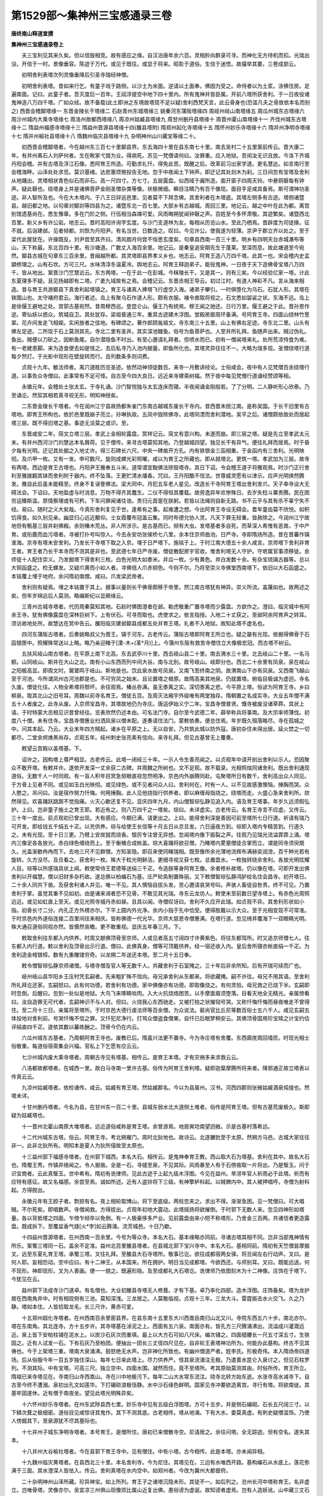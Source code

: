 第1529部～集神州三宝感通录三卷
==================================

**唐终南山释道宣撰**

**集神州三宝感通录卷上**


　　夫三宝利见其来久矣。但以信毁相竞。故有感应之缘。自汉泊唐年余六百。灵相肸向群录可寻。而神化无方待机而扣。光瑞出没。开信于一时。景像垂容。陈迹于万代。或见于既往。或显于将来。昭彰于道俗。生信于迷悟。故撮举其要。三卷成部云。

　　初明舍利表塔次列灵像垂降后引圣寺瑞经神僧。

　　初明舍利表塔。昔如来行乞。有童子戏于路侧。以沙土为米面。逆请以土面奉。佛因为受之。命侍者以为土浆。涂佛住房。足遍南面。记曰。此童子者。吾灭度后一百年。王阎浮提空中地下四十里内。所有鬼神并皆臣属。开前八塔所获舍利。于一日夜役诸鬼神造八万四千塔。广如众经。故不备载(此土即洲之东境故塔现不足以疑)舍利西梵天言。此云骨身也(恐滥凡夫之骨故依本名而别之) 西晋会稽鄮塔缘一 东晋金陵长干塔缘二 石赵青州东城塔缘三 姚秦河东蒲阪塔缘四 周岐州岐山南塔缘五 周瓜州城东古塔缘六 周沙州城内大乘寺塔缘七 周洛州故都西塔缘八 周凉州姑臧县塔缘九 周甘州删丹县塔缘十 周晋州霍山南塔缘十一 齐伐州城东古塔缘十二 隋益州福感寺塔缘十三 隋益州晋源县塔缘十四(雒县塔附) 隋郑州起化寺塔缘十五 隋怀州妙乐寺塔缘十六 隋并州净明寺塔缘十七 隋并州榆社县塔缘十八 隋魏州临灾县塔缘十九 杂明神州山川藏宝等缘二十。

　　初西晋会稽鄮塔者。今在越州东三百七十里鄮县界。东去海四十里在县东南七十里。南去吴村二十五里案前传云。晋大康二年。有并州离石人刘萨何者。生在畋家弋猎为业。得病死。苏见一梵僧语何曰。汝罪重。应入地狱。吾闵汝无识且放。今洛下齐城丹阳会稽。并有古塔及浮江石像。悉阿育王所造。可勤求礼忏。得免此苦。既醒之后。改革前习出家学道。更名慧达。如言南行至会稽海畔。山泽处处求觅。莫识基绪。达悲塞烦惋投告无地。忽于中夜闻土下钟声。即迂记其处剡木为刹。三日间忽有宝塔及舍利从地踊出。灵塔相状青色似石而非石。高一尺四寸。方七寸。五层露盘。似西域于阗所造。面开窗子四周天铃。中悬铜磬每有钟声。疑此磬也。绕塔身上并是诸佛菩萨金刚圣僧杂类等像。状极微细。瞬目注睛乃有百千像现。面目手足咸具备焉。斯可谓神功圣迹。非人智所及也。今在大木塔内。于八王日舁巡邑里。见者莫不下拜念佛。其舍利者在木塔底。其塔左侧多有古迹。塔侧诸暨县。越旧都之地。以句章对鄮剡等四县为之。诸暨东北一百七里。大部乡有古越城。周回三里。地记云。越之中叶在此为都。离宫别馆遗基尚在。悉生豫章。多在门阶之侧。行伍相当森竦可爱。风雨晦朔犹闻钟磬之声。百姓至今多怀肃敬。其迹繁矣。诸暨西北百里。新义乡有许公岩。地志云。晋时高阳许询字玄度。与沙门支道林为友。每相从历览山水。至此乃栖焉。晋辟度为司徒掾。征不就。后诣建邺。见者倾都。刘恢为丹阳尹。有名当世。日数造之。叹曰。今见许公。使我遂为轻薄。京尹于郡立齐以处之。至于梁代此屋犹在。许掾既反。刘尹尝至其齐曰。清风朗月何尝不恒思玄度矣。句章县西南一百三十里。明乡有四明天台赤城瀑布等山。天下称最。东北百四十里。有沙塘道。广数丈入海百余里。地记云。是秦皇追安期先生于蓬莱。至深而息。故此塘道至今宛然。鄮县古城在句章东三百余里。昔闽越所都。其灵塔即县界孝义乡也。地志云。阿育王造八万四千塔。此其一也。宋会稽内史孟顗修理之。山有石坎。方可三尺。水味清淳冬温夏冷。舆地志云。阿育王释迦弟子。能役鬼神。一日夜于天下造佛骨宝塔八万四千。皆从地出。案晋沙门竺慧远云。东方两塔。一在于此一在彭城。今秣陵长干。又是其一。则有三矣。今以经验亿家一塔。计此东夏理多不疑。且见扬越即有二塔。广袤九域故有之焉。会稽记云。东晋丞相王导云。初过江时。有道人神彩不凡。言从海来相造。昔与育王共游鄮县下真舍利起塔镇之。育王与诸真人捧塔飞行虚空入海。诸弟子攀引。一时俱堕化为乌石。石犹人形。其塔在铁围山也。太守褚府君云。海行者述。岛上有聚乌石作道人形。颇有衣服。褚令凿取将视之。石文悉如袈裟之状。东海不远。岛上是徐偃王避地之处。宫郭古基宛然。昔周穆西巡。登昆仑山。偃王乃有统焉。穆王闻之驰还。日行万里。偃王避之于此。晋孙恩作逆。寄仙妖以惑众。筑城自卫。其处犹存。梁祖普通三年。重其古迹建木浮图。堂殿房廊周环备满。号阿育王寺。四面山绕林竹葱翠。花卉间发走飞相娱。实闲放者之佳地。有碑颂之。著作郎顾胤祖文。寺东南三十五里。山上有佛右足迹。寺东北二里。山头有佛左足迹。二所现于石上莫测其先。寺北二里有圣井。其实深池鳗鱼。俗号为鱼菩萨也。人至井所礼拜。鱼随声出来。贼过伪礼。鱼出。贼便以刀斫之。因断鱼尾。自尔潜隐鱼不时出。有至心邀请礼拜者。但喷水而已。初有一僧闻塔来礼。处所荒凉恃食为难。有一老姥患脚。来为造食便去如是怪之。去后私寻乃入池内据量。即鱼所化也。其塔灵异往往不一。大略为瑞多现。圣僧绕塔行道每夕然灯。于光影中现形在壁旋转而行。且列数条多则词费。

　　贞观十九年。敏法师者。禹穴道胜历览圣迹。依然动神领徒数百。来寺一月敷讲经论。士俗咸会。夜中有人见梵僧百余绕塔行道。以事告众寺僧曰。此事常有不足可怪。自古至今四大良日。远近来寺建斋树福。然于夜中每见梵僧行道诵经赞颂等相。

　　永徽元年。会稽处士张太玄。于寺礼诵。沙门智悦独与太玄连床而寝。半夜闻诵金刚般若。了了分明。二人静听形心欣泰。乃至诵讫。然契其相若真寻视无形。明知神授矣。

　　二东晋金陵长干塔者。今在润州江宁县故扬都朱雀门东南古越城东废长干寺内。昔西晋末统江南。是称吴国。于长干旧里有古塔地。即育王所构也。依於邑里既崩子亮立。孙琳执政。五凤中毁除佛寺。此塔同湮而舍利潜地。吴平之后。诸僧颇依故处而居起塔三层。既不得旧塔之基。事迹无没莫之或识。至。

　　东晋咸安二年。简文立塔三层。孝武上金相轮露盘。冥祥记云。简文有意兴构。未遂而崩。即三层之塔。疑是先立至孝武太元末。有并州西河沙门刘慧达本名屑荷。见于僧传。来寻古塔莫知其地。乃登越城四望。独见长干有异气。便往礼拜而居焉。时于昏夕每有光明。迂记其处掘之入地丈许。得三石碑长六尺。中央一碑凿开方孔。内有铁银金三函相重。于金函内有三舍利。光明映彻。及爪甲一枚。又有一发。申可数尺。旋则成螺光彩照曜。咸以为育王之所藏也。即从就塔北。更筑一塔。孝武加为三层。故寺有两塔。西边是育王古塔也。丹阳尹王雅奉五斗米。道常谓宜黜佛法除毁塔寺。其日下诏。令会稽王道子将雅观焉。时沙门正行舍利至雅拨翻其钵而舍利附于器内。终不坠落。王更贮清水燔香。咒曰。王丹阳酷不信法。世尊威灵愿有以津示。应声光明焕然腾发。雅自此后虽未能精至。终身不复诬訾佛法。梁大同中。月犯五车老人星见。改造长干寺阿育王塔出舍利发爪。天子幸寺设大无碍法会。下诏曰。天地盈虚与时消息。万物不得齐其蠢生。二仪不得恒其覆载。故劳逸异年欢惨殊日。去岁失稔斗粟贵腾。民在困穷运臻斯滥。原情察理或有可矜。下车问罪闻诸往诰。责归元首寔在朕躬。若皆以法绳则自新无路。书不云乎与其有杀不辜宁失不经。易曰。随时之义大矣哉。今真形舍利复见于世。逢希有之事。起难遭之想。今出阿育王寺设无碍会。耆年童齿莫不欣悦。如积饥得食。如久别见亲。幽显归心远近颙仰。士女霞覆布冠盖云集。同时布德允协人灵。凡天下罪无轻重。皆赦除之。今润州江宁故地但有甎基三层并刹佛殿。余则榛木荒丛。非人所涉示。是古基而已。频有大虫。发塔基者多自死。而草深人希惟有恶兽。于中产育。或衔鹿而血污塔者。寻被打扑号叫惊人。今去永安坊张侯桥七八里。余本住京师曲池。日严寺。寺即隋炀所造。昔在晋蕃作镇淮海。京寺有塔未安舍利。乃发长干寺塔下取之入京。埋于日严塔下。施铭于上。于时江南大德五十余人咸言。京师塔下舍利非育王者。育王者乃长干本寺而不测其是非也。至武德七年日严寺废。僧徒散配房宇官收。惟舍利塔无人守护。守墌属官事须移徙。余师徒十人配住崇义。乃发掘塔下得舍利三枚。白色光明大如黍米。并瓜一枚。少有黄色。并白发数十余。有杂宝琉璃古器等。总以大铜函盛之。检无螺发。又疑爪黄而小如人者。寻佛倍人爪赤铜色。今则不尔。乃将至崇义寺佛堂西南塔下。依旧以大石函盛之。本铭覆上埋于地府。余问隋初南僧。咸曰。爪发梁武帝者。

　　舍利则有疑焉。埋之本铭置于其上。据事以量则长干佛骨颇移于帝里。然江南古塔犹有神异。崇义所流。盖蔑如也。故两述之矣。但年岁绵远后人莫测。略编斯纪以显厥缘云。

　　三青州古城寺塔者。代历周秦莫知其地。石赵时佛图澄者在邺。勒虎敬重广置寺塔而少露盘。方欲作之。澄曰。临灾城中有阿余王寺。犹有佛像露盘在深林巨树下。上有伏石。可寻而取也。虎使求之。依言指授。入地二十丈获之。至邺阿余阿育声之转耳。须访故地处所。故慧达在冥中告云。雒阳临灾建邺鄮县成都五处并育王塔。礼者不入地狱。故知此塔不虚名也。

　　四河东蒲阪古塔者。后奏姚略叔父为晋王。镇于河东。古老传云。蒲阪古塔即阿育王所立也。疑之屡有光现。依掘得佛骨于石函银匣中。照耀殊常送以上略。略乃亲迎睹于[溧-木+(革*月)]上。今蒲州东阪有救苦寺僧住立大像极宏冠。而古塔不树云。

　　五扶风岐山南古塔者。在平原上南下北高。东去武亭川十里。西去岐山县二十里。南去渭水三十里。北去岐山二十里。一名马额。山同岐山。斯并在大山之北。南有小山东西而列中间大谷。南与北别。故号岐山。岐即分也。西北二十余里有凤泉。泉在岐山之阳极高显。即周文时。鸑鷟鸣于岐山。斯地是也。饮此泉水故号凤泉。又南飞至终南之阴。故渭南山下亦有凤泉。又西南飞越山至于河池。今所谓凤州古河池郡是也。不可穷凤之始末。且论置塔之根原。故隋高美其地泉。仍就置塔。俯临目极诚为虚迥。寺名久废。僧徒化往。人物全希塔将颓坏。余往观焉。榛丛弥满。虽无黍离之实。深切黍离之悲。今平原上塔。俗谚为阿育王寺。乡曰柳泉。取其北山之旧号耳。周魏以前寺名育王。僧徒五百。及周灭法厢宇外级唯有两堂独存。隋朝置之名成实寺。大业五年僧不满五十人者废之。此寺从废。入京师宝昌寺。其塔故地仍为寺庄。唐运伊始义宁二年。宝昌寺僧普贤。慨寺被废没诸草莽。具状上请。于时特蒙大丞相见识昔曾经往。览表欣然仍述本由。可名法门寺。自尔至今武德二年。薛举称兵将事南。及大宗率师薄伐。初度八十僧。未有住寺。宝昌寺僧惠业扫洒凤泉以僧未配。遂奏请住法门。蒙敕依奏。便总住焉。年岁既久殂落略尽。寺在孤城之中。问其本起。乃云。大业末年四方贼起。诸乡在平原之上。无以自安。乃共筑此城以防外寇。唐初杂住未得出居。延火焚之一切都尽。二堂余烬燋黑尚存。贞观五年。岐州刺史张亮素有信向。来寺礼拜。但见古基曾无上覆奏。

　　敕望云宫殿以盖塔基。下。

　　诏许之。因构塔上尊严相显。古老传云。此塔一闭经三十年。一示人令生善亮闻之。以贞观年中请开剖出舍利以示人。恐因聚众不敢开塔。有敕并许。遂依开发深一丈余获二古碑。并周魏之所树也。文不足观。故不载录。光相照烛同诸舍利。既出舍利通现道俗。无数千人一时同观。有一盲人积年目冥急努眼直视忽然明净。京邑内外崩腾同赴。屯聚塔所日有数千。舍利高出众人同见。于方骨上见者不同。或见如玉白光映彻。或见绿色。或不见者问众人曰。舍利何在。时有一人。以不见故感激懊恼。捶胸而哭。众人愍之。吊问曰。汝是宿作努力忏悔。何用捶胸。此人见他烧指行供养者。即以麻缠母指烧之。绕塔而走。火盛心急来舍利所。欻然得见。欢喜踊跃跳踯不觉指痛。火灭心歇还复不见。显庆四年九月。内山僧智琮弘静见追入内。语及育王塔事。年岁久远须假弘护。上曰。岂非童子施土之育王耶。若近有之。则八万四千之一塔矣。琮曰。未详虚实。古老传云。名育王寺言不应虚。又传云。三十年一度出。前贞观初已曾出现。大有感应。今期已满。请更出之。上曰。能得舍利深是善因可前至塔所七日行道。祈请有瑞乃可开发。即给钱五千绢五十疋。以充供养。琮与给使王长信等十月五日从京旦发。六日逼夜方到。琮即入塔内专精苦到。行道久之。未有光现。至十日三更。乃臂上安炭就而烧香。懔厉专注曾无异想。忽闻塔内像下振裂之声。往观乃见瑞光流溢霏霏上涌。塔内三像足各各放光。赤白绿色缠绕而上。至于衡桶合成帐盖。琮大喜踊将欲召僧。乃睹塔内畟塞僧徒合掌而立。谓是同寺须臾既久。光盖渐歇冉冉而下。去地三尺不见群僧。方知圣隐。即召来使同睹瑞相。既至像所余光薄地流辉布满赫奕润滂。百千种光若有旋转。久方没尽。及旦看之。获舍利一枚。殊大于粒光明鲜洁。更细寻视又获七枚。总置盘水。一枚独转绕余舍利。各放光明炫耀人目。琮等以所感瑞具状上闻。敕使常侍王君德等送绢三千疋。令造朕等身阿育王像。余者修补故塔。仍以像在塔。可即开发出佛舍利以开福慧。僧以旧财多杂朽故。遂总换以柏编石为基。庄严轮奂制置殊丽。又下敕僧智琮弘静鸿胪给名住会昌寺。初开塔日。二十余人同共下凿。及获舍利诸人并见。唯一不见。其人懊恼自拔头发。苦心邀请哀哭号叫。声骇人畜徒自咎责。终不可见。乃置舍利于掌。虽觉其重不见如初。由是诸来谒者恐不见骨。不敢见其光瑞。寺东云龙坊人。敕使未至前数日望寺塔上。有赤色光周照远近。或见如虹直上至天。或见光照寺城丹赤如昼。且具以闻。寺僧叹讶曰。舍利不久应开此瑞。如贞观不异。其舍利形状如小指。初骨长寸二分。内孔正方外楞亦尔。下平上圆内外光净。余内小指于孔中恰受。便得胜戴以示大众。至于光相变现不可常准。于时京邑内外道俗连接二百里间往来相庆。皆称佛德一代光华。京师大慈恩寺僧惠满。在塔行道。忽见绮井覆海下一双眼睛光明。殊大通召道俗同视亦然。皆慑然丧瞻。更不敢重视。显庆五年春三月。下。

　　敕取舍利往东都入内供养。时周又献佛顶骨至京师。人或见者高五寸阔四寸许黄紫色。将往东都驾所。时又追京师僧七人。往东都入内行道。敕以舍利及顶骨出示行道。僧曰。此佛真身。僧等可顶戴供养。经一宿还收入内。皇后舍所寝衣帐直绢一千疋。为舍利造金棺银椁。数有九重雕镂穷奇。以龙朔二年送还本塔。至二月十五日奉。

　　敕令僧智琮弘静京师诸僧。与塔寺僧及官人等无数千人。共藏舍利于石室掩之。三十年后非余所知。后有开瑞可续而广也。

　　岐州岐山县华阳乡王庄村凭玄嗣者。先来粗犷殊不信向。母兄承舍利从东都来。将欲藏掩。嗣不许往。母兄不用其语。至舍利所礼拜讫还家。玄嗣怒曰。此有何功德。若舍利有功德。家中佛像亦有功德。即取像烧之。有何灵验。母兄救之已烧下半。玄嗣即时忽倒。后醒曰。忽到一处似是地狱。大鸟飞来啄睛啖肉。入大火抗烧烙困苦。以手摩面眉须堕落。目看天地全无精光。亲属傍看曰。汝自造罪无可代者。玄嗣神识不与人对。但曰。火烧我心东西驰走。又被打拍之状摧恸号哭。又称忏悔忏悔而昼夜唯走不曾得住。至二月十三日。亲属将至塔所。于时京邑大德行虔法师等百余僧。为众说法。裴尚官比丘尼等数百俗士五六千人。咸见玄嗣五体投地对舍利前。号哭忏悔不信之罪。又忏犯尼净行。打骂众僧盗食僧果。自忏已后眠梦稍安云。其佛顶骨国用珍宝赎之计宝约估评绢直四千疋。遂依其数以蕃练酬之。顶骨今仍在内云。

　　六瓜州城东古基者。乃周朝阿育王寺也。废教已后。隋虽兴法更不置寺。今为寺庄塔有舍覆。东西廊庑周回墙匝。时现光相士俗敬重。每道俗宿斋集会兴福。官私上下乞愿有应云云。

　　七沙州城内废大乘寺塔者。周朝古寺见有塔基。相传云。是育王本塔。才有灾祸多来求救云云。

　　八洛都故都塔者。在城西一里。故白马寺南一里许古基。俗传为阿育王舍利塔。疑即迦葉摩腾所将来者。降邪通正故立塔表以传真云云。

　　九凉州姑臧塔者。依检诸传。咸云。姑臧有育王塔。然姑臧郡名。今以为县属州。汉书。河西四郡则张掖姑臧酒泉炖煌也。然塔未详。

　　十甘州删丹塔者。今名为县。在甘州东一百二十里。县城东弱水北大道侧土堆者。俗传是阿育王塔。但有古基荒废极久。斯即疑为姑臧塔也。

　　十一晋州北霍山南原大堆塔者。远近道俗咸称是育王塔。余曾游焉。地居爽垲南望迥敝。示是古基村落希远。

　　十二代州城东古塔。俗云。阿育王寺。考北朔雁门。周时北狄地也。故诗云。北逐玁狁至于太原。然朔方马邑。古城大冡往往非一。此非北狄所有。明知本是夏人为狄所侵故至太原也。

　　十三益州郭下福感寺塔者。在州郭下城西。本名大石。相传云。是鬼神奉育王教。西山取大石为塔基。舍利在其中。故名大石也。隋蜀王秀。作镇井络闻之。令人掘凿。全是一石。寻缝至泉。不见其际。风雨暴至人有于石傍凿取一片将出。乃是瑿玉。问于识宝商者。云此真瑿玉。世中希有。隋初有诜律师。见此古迹于上起九级木浮图。今见在益州。旱涝年官人祈雨必于此塔。祈而有应特有感征。故又名福感。余尝至焉。诚如所述。近有人盗铃将下三级。有神擎栌枓起。以贼髀内中。其人被押唱呼。寺僧为射枓起。方得脱出。

　　永徽元年有王颜子者。剽掠有名。夜上相轮取博山。将下至底级。两柱忽夹之。求出不得。渐渐急困。见一梵僧曰。可大唱贼。不尔死矣。即唱数声。寺僧闻救。方得拔出。贞观年初地大震动。此塔摇扬将欲摧倒。于时郭下无数人来。忽见四神形如塔量。各以背抵塔之四面。乍倚乍倾卒以免倒。有一人极豪侈多产业。见前露盘由来小短不称塔形。乃舍金三百两。共诸信者更造露盘。既成拆下。至覆盆香气熢[火*孛]如云腾涌。流芳城邑。十日乃歇。

　　十四益州晋源塔者。在州西南一百余里。今号为等众寺。本名大石。基本缘略亦同前。寻诸古塔其相不同。岂非当部鬼神情有所乐。案蜀三塔同一石。盖余不定准。益州北百里雒县塔者。在县城北郭下宝兴寺中。本名大石。基相同前。隋初有天竺僧昙摩掘叉。远至东夏礼育王塔。承蜀三塔。叉往礼拜。至雒县大石寺塔所。敬事已讫。欲往成都宿两女驿。将旦闻左右行动声。叉曰。是何人耶。妄相恐动。空中应曰。有十二神王。从本国来。所在拥护。明日当见成都塔。今欲西还。与师别耳。叉曰。既能远送。何不现形。神即现形。叉为人善画。便一一貌之。既遍形隐。及至成都礼大石塔讫。诜律师乃依图刻木为十二神像。庄饰在于塔下。今犹见在云。

　　益州郭下法成寺沙门道卓。有名僧也。大业初雒县寺塔无人修葺。才有下基。卓乃率化四部。造木浮图。庄饰备矣。塔为龙护居在西南角井中。时有相现侧有三池。莫知深浅。三龙居之。人莫敢临视。贞观十三年。三龙大斗。雷霆振击水火交飞。久之乃静。塔如本住。人皆拾取龙毛。长三尺许。黄赤可爱。

　　十五郑州超化寺塔者。在州西南百余里密县界。在县东南十五里东大川西嵩岳南归山北又川。寺院东西五六十步。南北亦尔。塔在东南角。其北连寺。方十五步许。其寺塔基在淖泥之上。西面有五六泉。南面亦有。皆孔方三尺腾涌沸出。流溢成川灌溉远近。泉上皆下安柏柱铺在泥水上。以炭沙石灰次而重填。最上以大方石可如八尺床。编次铺之。四面细腰长一尺五寸深五寸。生铁固之。近有人试发一石。下有石灰乃至柏团。便抽出一团长三丈径四尺见在。自非轮王表塔神功所为。何能办此基构。终古不见其俦也。今于上架塔三重。塔南大泉涌沸。鼓怒绝无水声。岂非神化所致也。有幽州僧道严者。姓李氏。形极奇伟。本入隋炀帝四道场。后从俗服今年一百五岁独住深山。每年七日来此塔上。尽力供养严。怪其泉流涌注无极。乃遣善水昆仑入泉讨之。但见石柱罗列。不测其际。中有宝塔。可高三尺。独立空中。四面水围。凝然而住。竟不至塔所。考其原始莫测其由。时俗所传。育王所立。隋祖已来寺塔见在。寺南归山寺西嵩山。寺在川中地极污下。每年二山大水常东流注。绕寺北转方始东逝。水涨寺高水减寺下。自古至今终不遭溺。泉初出孔文如莲华。下打碾硙浪极恬静。水中沙石缘色鲜明。国家见寺冲要欲造离宫。寻行有塔。将欲南徙。其基牢固遂休。近有僧于南夜坐。望见此塔光明殊异矣。

　　十六怀州妙乐寺塔者。在州东武陟县西七里。妙乐寺中见有五级白浮图塔。方可十五步。并是侧石编砌。石长五尺阔三寸。以下鳞次葺之极细密。道俗目见咸惊讶其鬼作。其下不测其底。古老相传。塔从地涌。下有大水。委莫真虚。有刺史疑僧滥饰。乃使人傍掘其下。至泉源犹不尽其基际也。

　　十七并州子城东净明寺塔者。本号育王。是僧所住。唐初已来僧散寺空。尼请居之。余往问塔。全无踪迹。但有空名。遂失其本。

　　十八并州大谷榆社塔者。今在县郭下育王寺中。见有僧住。中有小塔。古今相传。此是本塔。亦未闻异相。

　　十九魏州临灾黄塔者。在县西北三十里。本名舍利寺。今为尼住。其塔见在。三边有水唯西开路。基构编石从水底上。莲花弥满于三面。其水澄深人皆怯入。传云。舍利真塔在水内空中。如郑州者。今改为冀州大都督府。

　　二十杂明神州山泽所藏。珍异神宝。如上所列。育王子之诸塔沉隐未形。其徒不一。如后列之。沧州长河中塔称育王。名非虚立。岂唯骨塔。灵像亦尔。吴宜凉三州俱山现像郊比属山近复出佛。愚俗谤为虚诞。故知谤者虚焉。岂有人造妖讹。山中藏三丈石佛。特是诸谤者坎井。焉知九海之天池哉。齐州临邑县东有甎塔。云是志公所营。四面石兽。石兽迅杀可畏。周灭法时。令人百牟搀出。终不可脱。亦劳有损。今在彼云。高丽辽东城傍塔者。古老传云。往昔高丽圣王出见案行国界。次至此城。见五色云覆地即往。云中有僧执锡住立。既至便灭。远看还见。傍有土塔三重。上如覆釜。不知是何。更往觅僧。唯有荒草。掘深一丈得杖并履。又掘得铭上有梵书。侍臣识之云是佛塔。王委曲问。答曰。汉国有之。彼名蒲图。王因生信。起木塔七重。后佛法始至。具知始末。今更损高本塔朽坏。斯则育王所统一阎浮洲处处立塔。不足可怪。倭国在此洲外大海中。距会稽万余里。有会承者。隋时来此学。诸子史统及术艺无事不闲。武德之末犹在。京邑贞观五年方还本国。会问。彼国昧谷东隅佛法晚至。未知已前育王及不。会答云。文字不言无以承据。验其事迹则是所归。何者有人开发土地。往往得古塔露盘佛诸仪相。故知素有也。益州城南空慧寺金藏者。有穴在寺。近有道士素知有藏。来就守寺神乞。神令入穴取二升金粟。依言即入。唯见地下金瓮行行相对。莫测其边。寺僧通知无敢侵者。雍州渭南县南山倒豺谷崖有悬石。文状倒豺。因以名焉。谷有岩像于佛面。亦号像谷。古老传云。昔有梵僧来云。我闻此谷有像面山七佛龛。昔七佛曾来此谷说法。涧内有瞻卜华。常所供养。近永徽中南山龙池寺沙门智积。闻之往寻。至谷闻香。莫知何所。深讶香从涧内沙出。即拨沙看。形似茅根裹甲沙土。然极芬馥。就水抖擞洗之。一涧皆香。将返龙池佛堂中合堂皆香极深美。山下俗人时见此山。或如佛塔。或全如佛面挺出空际。故像颜之号非是虚立。像去嘉美谷甚近。即姚秦时王嘉美所住者也。坊州玉华宫寺南二十里许。大高岭俗号檀台山。上有古塔基甚宏壮。面方四十三尺。上有一层甎塔。四面开户。石门高七尺余。广五尺余。傍有破甎无数。古老传云。昔周文王于此游猎。见有沙门执锡持钵山头立住。唤下不来。王遣往捉。将至不见。远看仍在时。乃敕掘所立处。深三丈获钵及杖而已。王重之为起甎塔一十三级。左近村墟常闻钟声。龙朔元年。京师大慈恩寺沙门惠贵。闻之便往。又闻钟声慷慨古迹。将事修理恨无泉贝怀惑犹豫。贵又感祥云。护塔善神曰。可即经始不劳疑虑。又感异僧曰。我是南方净土菩萨。行化至此云。此塔自古至今已经四造。勿辞劳倦功用必成。惟须牢作不事华侈。三层便止。贵闻此告亲事经营。塔侧古窑三十余所。犹有熟甎填满。更寻塔南川中乃是古寺。背山面水一期幽栖之胜地也。自未修前钟声时至。即令营构依时发声。三下长打如今僧事。龙朔三年掘得古铭云。周保定年塔崩。塔初成时南望见渭。又云。置塔经四百余年崩。讨周保定。至开皇元年。得二十年。开皇至今龙朔初得八十一年。又计铭记四百年后始崩。则塔是后汉时所造。后周无谥文者前周大远。未知古老所传周文是何帝代。但知塔甎巨万终非下俗所立耳。

　　江州庐山有三石梁。长数十丈。广不及尺。下望无底。晋咸康年中。庾亮为江州。登山过梁见老公殊伟。夏屋崇峻玉堂眩目。灵塔高竦莫测是何修葺。久之终非人宅。乃拜谢而返。唐贞观二十一年。荆州大兴国寺塔西南柱无故有声。人往看之。乃见金铜佛头出。如是日日渐出。经三夕方尽。长六寸许。是立佛。道俗咸异之。唐初相州大慈寺塔被焚。余至彼问焚所由。僧云。大业末岁群盗互阵寺在三爵台西葛屦山上。四乡来投筑城固守。人物拥聚尺地不空。塔之上下重复皆满。于中秽污不可见闻。及贼平人出粪秽狼藉。寺僧无力可用屏除。忽然火起焚荡都尽。唯东南角太子思惟像殿得存。可谓火净以除其臭秽也。此塔即隋高祖手敕所置。初以隋运创临天下未附。吴国公蔚迥周之柱臣镇守河北作牧旧都。闻杨氏御图心所未允。即日聚结举兵抗诏。官军一临大阵摧收。拥俘虏将百万人总集寺。北游豫园中。明旦斩决。园墙有孔。出者纵之。至晓便断。犹有六十万人。并于漳河岸斩之。流尸水中水为不流。血河一月夜夜鬼哭。哀怨切人。以事闻帝。帝曰。此段一诛深有枉滥。贼止蔚迥余并被驱。当时恻隐咸知此事。国初机候不获纵之。可于游豫园南葛屦山上立大慈寺。坼三爵台以营之六时礼佛。加一拜为园中枉死者。寺成僧住依敕礼唱。怨哭之声一期顿绝矣。

振旦神州佛舍利感通序
--------------------

　　原夫。大圣谋权通济为本。容光或随缘隐。遗景有可承真故将事拘尸从于俗化入金刚定。碎此金躯欲使福被天人功流海陆。至于牙齿发爪之属。顶盖目精之流。衣钵瓶杖之具。坐处足蹈之迹。备满中天罕被东夏。而齿牙发骨时闻视听。昔育王土中之塔略显于前。而偏感别应之形随机又出。自汉洎唐。无时不有。既称灵骨。不可以事求。任缘而举止得以敬。及通信之士举神光而应心。怀疑之夫假琢磨而发念。所以讨寻往传及以现祥。故依缵序。庶有披者识释门之骨鲠。万载之后难可尘没矣。

　　汉法本内传云。明帝既弘佛法立寺度僧。五岳观诸道士等请求捔试。以烧经神变为验。及经从火化隐没莫陈。费才自憾于众前。张衍启悟于时俗。于时西域所将舍利。光明五色直上空中。旋环如盖映蔽日光。摩腾罗汉踊身高飞神化自在。天雨宝花散佛僧上。又闻天乐繁会人感信心焉。魏明帝洛城中。本有三寺。其一在宫之西。每系幡刹头。辄斥见宫内。帝患之。将毁除坏。时外国沙门居寺。乃赍金盘盛水以贮舍利。五色光明腾焰不息。帝叹曰。非夫神效。安得尔乎。乃于道东造周闾百间。名为官。佛图精舍云。

　　吴孙权赤乌四年。沙门康僧会。创达江表设像行道。吴人以为妖异。以状闻之。权召会问。佛有何灵。会曰。佛晦灵迹。遗骨舍利应现无方。权曰何在。会曰。神迹感通祈求可获。权曰。若得舍利当为兴寺。经三七日遂获瓶中。旦呈于权光照宫殿。权执瓶写于铜盘。舍利下冲。盘即破碎。权大惊嗟希有瑞也。会进曰。佛之灵。骨金刚不碎劫火不燋。权乃使力者击之。捶砧俱陷舍利不损。光明四射耀晃人目。又以火烧。乃腾光上踊作大莲花。权大发信。乃为立建初寺。改所住地名佛陀里。

　　孙皓虐政。将欲除屏佛法燔经夷塔。有谏。皓曰。且少宽假。信无神验诛除不晚。皓从之。召会曰。若能验现于目前。助君兴之。如其不能。将道废而人戮。会曰。道以缘应感而必通。如蒙宽假庶降神效皓与期三日。僧众百余同集会寺。皓陈兵围寺。刀锯齐至。克期就戮。或惧无灵。先自缢者。会谓众曰。佛留舍利止在今时。前已有验。今岂欺哉。恰期便获。乃进于皓曰。此如来金刚之骨贲获。击以百钧之杵。终莫毁也。皓曰。金石可磨枯骨岂在。沙门面欺祗速死耳。乃置之铁砧。以金锤击之。金铁并陷而舍利如故。又以清水行之。舍利扬光散彩洞烛一殿。皓乃欣服革心应化。晋初竺长舒。先有舍利重之。其子为沙门名法颜。每欲还俗。笑曰。是沙石耳。何足何贵。父投之水。五色三匝光高数尺。遂不还俗。长舒死后还发俗念。辄病委顿。卒为沙门。以舍利安江夏塔中。晋大兴中。於潜董汪信尚木像。夜有光明。后像侧有声投地。视乃舍利水中浮沉。五色晃昱左右行三匝。后沙门法恒看之。遥起四五投恒怀中。恒曰。若使恒兴立寺宇。更见威神。又耀于前。于即恒建寺塔於潜。入法者日以十数焉。晋大兴中。北人流播广陵日有千数。有将舍利者。建立小寺立刹。舍利放光至于刹杪。遂感动远近信心云。晋咸和中。北僧安法开。至余杭欲建立寺。无地欠财。手索钱贯货之积年。得钱三万。市地作屋。常以索贯为资。欲立刹无舍利。有罗幼者。先自有之。开求不许。及开至寺礼佛。见幼舍利囊己在座前。即告幼。幼随来见之喜悦。与开共立寺宇于余杭云。晋咸康中。建安太守孟景。欲建刹孟寺。于夕闻床头锵然。视得舍利三枚。景立刹。时元嘉十六年六月。舍利放光通照上下。七夕乃止。一切咸见。

　　晋义兴元年。有林邑人。尝有一舍利。每斋日放光。沙门慧邃。随广州刺史刀逵在南。敬其光相欲请之。未及发言。而舍利自分为二。逵闻心悦。又请留敬。而又分为三。逵欲模长干像。寺主固执不许。夜梦人长数丈告曰。像贵宣导。何故吝耶。明报听摸。既成。逵以舍利着像髻中。西来诸像放光者。多怀舍利故也。

　　宋元嘉六年。贾道子行荆上。明见芙蓉方发。聊取还家。闻华有声。怪寻之得一舍利。白如真珠焰照梁栋。敬之擎以箱盛。悬于屋壁。家人每见佛僧外来。解所被跃坐案上。有人寄宿。不知污慢之。乃梦人告曰。此有释迦真身。众圣来敬。尔何行恶。死堕地狱。出为尼婢何得不怖。其人大惧。无几癞死。舍利屋地生荷八枚。六旬乃枯。岁余失之。不知所去。

　　宋元嘉八年。会稽安千载者。家世奉佛。夜有扣门者。出见十余人着赤衣运材积门内。云官使作佛图。忽无所见。明至他家斋食。上得一舍利紫金色。椎打不碎。以水行之。光明照发。便自举敬。常有异香。后出欲礼。忽而失之。寻觅备至半日。还得临川王镇江陵迎而行之。杂光间出。佐吏沙门咸见不同。王捧水器咒曰(词多如别辩之)咒讫辄应声光出。夜见百余人绕舍利屋烧香特如佛状。及明人及舍利俱失矣。

　　宋元嘉九年。寻阳张须元家设八关斋。道俗数十人。见像前花上似冰雪。视得舍利数十。便以水行之。光焰相属。后遂失之。数十日开厨。更视获牙。奁中有白氎裹舍利十枚。光焰属天。诸处咸来请之。

　　宋元嘉十五年。南郡凝之隐衡山征不出。奉五斗米道不信佛法。梦见人去地数丈曰。汝疑方解觉及悟旦夕勤至半年礼佛。忽见额下有紫光。瑞光处得舍利二枚。剖击不损。水行光出。后于食时。口中隐齿吐出有光。妻息又获一枚。合有五枚。后又失之。寻尔又得云。

　　宋元嘉十九年。高平徐椿读经。及食得二舍利。盛银瓶中。后看渐增。乃至二十。后寄广陵今馥私开之空罂椿。在都忽自得之。后退转皆失。舍利应现值者甚多。皆敬而得之。慢而失也。舍利东流绵历帝代。传记所及略陈万一。由事相重沓屡现非奇。佛现栖隐诚其致也。然有国兴塔无胜。有隋一化之中百有余所。神瑞开发陈诸别传。今略出之。以显盛德云尔。隋高祖昔在龙潜。有神尼智仙。无何而至曰。佛法将灭。一切神明今已西去。儿当为普天慈父重兴佛法神明还来。后周氏果灭佛法。及隋受命常以为言。又昔有婆罗门僧。诣宅出一裹舍利曰。檀越好心。故留供养。寻尔不知所在。帝曰。我兴由佛。故于天下立塔。并置神尼像焉。又于京师法界寺。造连基浮图。下安舍利。开皇十五年秋。夜神光自基上绕。露盘赫若冶焰。一旬内四如之。帝于仁寿宫。仁寿元年六月十三日。御宫之仁寿殿降生日也。帝于此日追惟永往报父母恩。延诸沙门与论至道。欲于海内清静处三十所建塔。下诏曰。仰惟正觉大慈大悲。救护群生津梁庶品。朕归依三宝重兴圣教。思与四海共修福业。令使现在未来俱为利益。宜请沙门三十人解法相堪宣导者。各将侍者散官分道。送舍利于诸州。起塔尽州。现僧为朕及皇后太子诸王官人民庶幽显生灵。七日行道忏悔打刹。布施限以十文。以供塔用。不充役丁用正库物。其刺史以下常务停七日。专知塔事。同至十月十五日正午入函一时起塔。帝以起塔之旦。左京大兴殿。西执珽而立延佛像。沙门三百六十人上殿。左右密数三度常剩一人。帝见异僧披褐色覆膊。语左右曰。勿惊置之。及行道散不复见。帝曰。今佛法重兴。立舍利塔必有咸应。果如言矣。

　　雍州仙游寺立塔。天降阴雪。舍利将下。日光朗照。及入函云合。

　　岐州凤泉寺立塔感文。石如玉为函。又现双树鸟兽等基。石变如水精。

　　泾州大兴国寺立塔三处。各送旧石。非界所有。合用为函。恰然相可。

　　秦州静念寺立塔。定基已瑞云再覆雪下。草木开花。入函光照声赞。

　　华州思觉寺立塔。初阴雪将下。日照五色气光数丈覆塔上。属天雨天花。

　　同州大兴国寺立塔。值雨无壅。入函日出。光绕于日。十二月内夜光照五十里。

　　蒲州栖岩寺立塔。地震山吼如钟鼓声。又放光五道。二百里皆见。

　　并州无量寿寺立塔。初昼昏云至乃日照。将入函放光明。天神无量。

　　定州恒岳寺立塔。异公来施布。负上忽失之。旧无水忽有水。来前后非一。

　　相州大慈寺立塔。阴雪将下日出。入函云复合。后雨天花前后非一。

　　郑州定觉寺立塔。感光如流星。入寺设二千人供。万余人食不尽。

　　嵩州闲居寺立塔。感兔来舆所。初阴雪将下日明。入函讫云复合。

　　毫州开寂寺立塔。界内无石。别处三石。合而成函。至基盘石有二。浪井夹之。

　　汝州兴世寺立塔。初云将下日出。入函讫云合。

　　秦州岱岳寺立塔。庙夜鼓声三。重门自开。骑自庙出迎。光相非一。

　　青州胜福寺起塔。掘基遇自然盘石函。将入有光明。

　　牟州巨神山寺立塔。获紫芝二。阴云将下日开。闭讫还合。

　　隋州智门寺立塔。掘基得神龟。甘露降黑蜂绕。龟有似符文。

　　襄州大兴国寺立塔。初天阴将下日朗。入函云合。

　　扬州西寺立塔。久旱舍利入境。夜雨大洽。

　　蒋州栖霞寺立塔。邻人先梦。佛从西北来入寺。舍利至恰如所梦。

　　吴州大禹寺立塔。舍利凡度五江。风波皆不起。又放光获紫芝。

　　苏州虎丘山西寺立塔。掘基得舍利一。空乐闻人。井吼二日舍利方至。

　　衡州衡岳寺立塔。四遇逆风。四乞顺水。峰上白云阔二丈。直至其所。三匝乃散。

　　桂州缘化寺立塔。未至十里。乌有千计。夹舆行飞。入城乃散。

　　番州灵鹫寺立塔。坑内有神仙云气像。

　　交州禅众寺起塔。

　　益州法聚寺立塔。初晦冥将下日朗。掩已便暗。

　　廓州法讲寺立塔。初行郊西。尔夜廓州光高数丈。从东来入地。内外皆见。

　　瓜州崇教寺起塔。洧州官人王威。送流人九十。道逢舍利。放之为期。其囚被放。十里一期。无一逃者。

　　随州人于涢水作鱼狱三百。既见舍利悉决放。余州亦多放矣。

　　王公百官以舍利应感非一。拜表奉贺。时有诏曰。门下仰惟正觉覆护群生。朕所以至心回向思崇胜业。普及幽显共为善因。故分布舍利营建神塔。而大圣垂慈频示光相。宫殿之内舍利降灵。莫测来由。得未曾有。斯寔群生多幸延此嘉福。岂朕微诚所能致感。览表悚敬弥深。今真形舍利犹有。可依前式分送海内五十三州。庶三涂六道俱免盖缠。禀识含灵同登妙果。

　　仁寿三年正月复分布舍利五十三州。至四月八日同午时下。其州如左。

　　恒州(无云雨天花遍城寺如此者二)　泉州　循州　营州(三放白光出古石解作函)　洪州(白项乌引路)　抗州(掘基自然石窟恰容石函)　凉州　德州(躄者行大鸟旋塔)　沧州　观州(塔上五色云现午至暮)　瀛州(基内紫光)　冀州(患盲躄者即损)　幽州(函如水镜放光众像)　徐州(函出仙人僧等相)　莒州(三现光基得古塔痴者言)　齐州　菜州　楚州(野鹿来听鹤翔塔上)　江州(地出铜像)　潭州(舍利至江鸟即迎送)　毛州(天雨金银花)　贝州　宋州(井苦变甘放光又雨花如雪)　赵州(放赤光有佛像等相)　济州(二日放光香气钟音出空)　兖州　寿州　信州　荆州(云盖塔上雨花不下)　黎州(地下瓦文千秋乐)　慈州(云盖如飞仙泉涌病愈)　魏州　潞州(泉自涌病者愈)　汴州(异香放光见像患差)　杞州(放光)　许州(去州九十里放光照见云光覆塔甘井现)　沈州　兰州(基下得石像又得二铜像)　梁州　利州(放光如日明)　豫州(五色光文字金色)　显州　曹州(光变最多)　安州(感香一夕放光云盖鱼集)　邓州(函作玉文现)　秦州(重得舍利)　卫州(光照于外)　洺州(僧先患腰不得行闻舍利至起迎十里)　晋州(三度放光)　怀州(雄雉来驯附放光异迹)　陕州(前后十一度现瑞)　洛州(香气如风又放光明)　郑州(放光幡内)

　　集神州三宝感通录卷上。

　　此录上卷。宋本与二本大异。捡之宋本错。将宣律师感通录一卷。为此上卷耳。今依二本正之。又为看旧宋藏者。具录正文于左集。

**神州三宝感通录卷中**


　　自法移东汉教渐南吴。佛像灵祥充物区宇。而群录互举出没有殊。至于瑞迹盖无异也。今依叙列而罕以代分。何者或像陈晋代而历表隋唐。或感化在人而迹从倚伏。故不获铨次于录而辩集之 东汉[名*頁]阳画释迦像缘一 南吴建邺金像从地出缘二 西晋吴郡石像浮江缘三 西晋泰山七国金像瑞缘四 东晋杨都金像出渚缘五 东晋襄阳金像游山缘六 东晋荆州金像远降缘七 东晋吴兴金像出水缘八 东晋会稽木像香瑞缘九 东晋吴郡金像传真缘十 东晋东掖门金像出地缘十一 东晋徐州太子思惟像缘十二 东晋庐山文殊金像缘十三 元魏凉州石像山裂出现缘十四 北凉河西王南崖素像缘十五 北凉沮渠丈六石像现相缘十六 宋都城文殊师利金像缘十七 宋东阳铜像从地出缘十八 宋江陵金像出树光照缘十九 宋浦中金像光现及出缘二十 宋江陵上明泽中金像缘二十一 宋荆州壁画像涂却现缘二十二 宋江陵小金像誓志缘二十三 宋湘州桐盾感通作佛光缘二十四 齐番禺石像遇火轻举缘二十五 齐彭城金像汗出表祥缘二十六 齐杨都观世音金像缘二十七 梁荆州优填王栴檀像缘二十八 梁杨都光宅寺金像缘二十九(剡县石像附) 梁高祖等身金银像缘三十 元魏定州金观音像高王经缘三十一 陈重云殿并像飞入海缘三十二 周晋州灵石寺石像缘三十三 周宜州北山铁磺石像缘三十四 周襄州岘山华严行像缘三十五 隋蒋州兴皇寺焚像移缘三十六 隋释明宪五十菩萨像缘三十七 隋京师日严寺瑞石影像缘三十八 隋邢州沙河寺四面像缘三十九 唐坊州石像出山现缘四十 唐简州佛迹神光照缘四十一 唐凉州山出石文有佛字缘四十二 唐渝州相思寺佛迹出石缘四十三 唐循州灵龛寺佛迹缘四十四 唐抚州降潭州行像缘四十五 唐雍州蓝田金像出石中缘四十六 唐雍州鄠县金像出澧缘四十七 唐沁州像现光明常照林谷缘四十八 唐岱州五台山像变声现缘四十九 唐辽口山崩自然出像缘五十。

　　初案南齐王琰冥祥记。云汉明帝梦见神人。形垂二丈。身黄金色。项佩日光。以问群臣。或对曰。西方有神。其号曰佛。形如陛下所梦。得无是乎。于是发使天竺。写致经像表之中夏。自天子王侯。咸敬事之。闻人死精神不灭。莫不惧然自失。初使者蔡愔将西域沙门迦葉摩腾等。赍优填王画释迦倚像。帝重之。如梦所见也。乃遣画工图之数本。于南宫清凉台及高阳门显节寿陵上供养。又于白马寺壁。画千乘万骑绕塔三匝之像。如诸传备载。

　　二吴时。于建邺后园平地。获金像一躯。讨其本缘。即周初育王所造。镇于江府也。何以知然。自秦汉魏未有佛法。江南何得有像埋瘗于地。皓得之素未有信。不甚尊重。置于圊厕令执屏筹。至四月八日。皓如厕戏曰。今是八日浴佛时。遂尿像头上。寻即通肿。阴处尤剧。痛楚号呼。太史占曰。犯大神所致。便遍祀神祇卒无应效。妓女中素有信佛者曰。佛为大神。陛下前秽之。今可请也。皓信之。伏枕归依。有顷便愈。遂以马车迎沙门僧会入宫。以香汤洗像惭谢。重修功德送于建初寺云。

　　三西晋愍帝。建兴元年。吴郡吴县松江沪渎口渔者萃焉。遥见海中有二人现浮游水上。渔人疑为海神。延巫祝备牲牢以迎之。风涛弥盛骇惧而返。复有奉五斗米道黄老之徒曰。斯天师也。复共往接。风浪如初。有奉佛居士。吴县华里朱膺。闻之叹曰。将非大觉之垂降乎。乃洁斋共东云寺帛尼及信佛者数人至渎口。稽首延之风波遂静。浮江二人随潮入浦。渐近渐明。乃知石像。将欲捧接。人力未展。聊试擎之。飘然而起。便举还通玄寺。看像背铭。一名惟卫。二名迦葉。莫测帝代。而辞迹分明。举高七尺。施设法座。欲安二像。人虽数十而了不可动。复重启请欻然得起。以事表闻。朝庭士庶归心者十室而九。沙门释法渊来自西域。称经记东方有二石像。及阿育王塔有供养礼觐者。除积劫罪云。又别传云。天竺沙门一十二人送像至郡。像乃立水上不没不行。以状奏闻。下敕听留吴郡(见高僧传及旌异记等)今京邑咸阳长公主闻斯瑞迹。故遣人往通玄寺图之。在京起模方欲显相云。

　　四西晋泰山金舆谷朗公寺者。昔中原值乱永嘉失驭。有沙门释僧朗者。姓李。冀人。西游东返。与湛意两僧俱入东岳。卜西北岩以为终焉之地。常有云荫。士俗咸异。其祯感声振殊国端居卒业。于时天下无主英雄负图。秦宋燕赵莫不致书崇敬。割县租税以崇福焉。故有高丽相国胡国女国吴国昆仑北代七国所送金铜像。朗供事尽礼每陈祥瑞。今居一堂门牖常开鸟雀莫践。咸敬而异之。其寺至今三百五十许岁。寺塔基构如其本焉。隋改为神通道场。今仍立寺。

　　五东晋成帝咸和中。丹阳尹高悝。往还帝阙每见张侯桥浦有异光现。乃使吏寻之获金像一。西域古制光趺并缺。悝下车载像。至长干巷口。牛不复行。悝止御者。任牛所往。遂径趣长干寺。因安置之。扬都翕然观拜。悟者甚众。像于中宵必放金光岁余。临海县渔人张侯世于海上见铜莲花趺丹光游泛。乃驰舟接取。具送上台。帝令试安悝足。恰然符合。久之有西域五僧振锡诣悝云。昔游天竺。得阿育王像。至邺遭乱藏于河滨。王路既通寻觅失所。近感梦云。吾出江东为高悝所得。在阿育王寺。故远来相投。欲一礼拜。悝引至寺。五僧见像歔欷涕泣像为之放光。照于堂内及绕僧形。僧云。本有圆光今在远处。亦寻当至。五僧即住供养。至咸安元年。南海交州合浦采珠人董宗之每见海底有光浮于水上。寻之得佛光。以事上闻。简文帝敕施其像。孔穴悬同光色无异。凡四十余年。东西祥感光趺方具。此像花台有西域书。诸来者多不识。唯三藏法师求那跋摩曰。此古梵书也。是阿育王第四女所造。时凡官寺沙门慧邃。欲求摹写。寺主僧尚恐损金色。语邃曰。若能令佛放光回身西向者。非余所及。邃至诚祈请。中宵闻有异声。开殿见像。大放光明。转坐面西。于是乃许模之。传写数十躯。所在流布。至梁武帝于光上加七乐天并二菩萨。至陈永定二年。王琳屯兵江浦。将向金陵。武帝命将溯流。军发之时。像身动摇不能自安。因以奏闻。帝检之有实俄而锋刃未交。琳众解散单骑奔北。遂上流大定。故动容表之。天嘉之中东南兵起。帝于像前乞愿。凶徒屏退。言讫光照阶宇。不久东阳闽越皆平。沙门慧晓长干领袖。行化所及事若风移。乃建重阁故使藻画穷奇登临极目。至德之始加造方趺。自晋迄陈五代王臣莫不归敬。亢旱之时。请像入宫。乘以帝辇。上加油覆。僧为雨调中途滂注。常候不失。有陈运否亟涉讹谣。祯明二年像面自西。虽正还尔。以状上闻。帝延入太极设斋行道。其像先有七宝冠。饰以珠玉。可重三斤。上加锦帽。至晓宝冠挂于像手。锦帽犹在头上。帝闻之烧香祝曰。若国有不祥。还脱实冠用示征咎。仍以冠在首。至明脱挂如昨。君臣失色。及隋灭陈。举国露首面缚西迁。如所表焉。隋高闻之。敕送入京大内供养。常躬立侍。下敕曰。朕年老不堪久立。可令右司造坐像形相。使同其立本像。送大兴善寺。像既初达殿大不可当阳。乃置北面。及明乃处正阳。众虽异之还移北面。至明还南如初。众咸愧谢轻略今见在图写殷矣。余摭采众传记。合成此录。有未广者。庶知非加饰焉。

　　六东晋孝武。宁康三年。四月八日。襄阳檀溪寺沙门释道安。盛德昭彰声振宇内。于郭西精舍铸造丈八金铜无量寿佛。明年季冬严饰成就。晋镇军将军雍州刺史郄恢之创莅襄部赞击福门。其像夜出西游万山。遗示一迹印文入石。乡邑道俗一时奔赴。惊嗟迎接还本供养。复以其夕出住寺门。众咸骇异。恢乃改名。金像寺至梁普通三年四月八日下敕于建兴苑铸金铜花趺。高五尺九寸。广九尺八寸。庄严既讫。沂流送之。以承像足。立碑颂德。刘孝仪文。萧子云书。天下称最。碑见在。逮周武灭法建德三年甲午之岁。太原公王秉为襄州刺史副镇将上开府长孙哲志不信法。闻有灵感先欲毁除。邑中士女将废僧尼。闻欲除灭哀号盈路。哲见道俗叹惜嗔怒弥盛。逼逐侍从速令摧碎。先令一百人以绳系颈。挽牵不动。哲谓不用心杖监事者加一百牵之如初。又加三百不动如故。哲怒逾壮。又加五百牵引方倒。声振地动。人皆悚栗。哲独喜勇。即令融毁。扬声自快便驰马欲报刺史。才可百步堛然落地。失音直视四肢不举。至夜便死。道俗唱快。当毁像时于腋下倒垂衣。内铭云。晋太元十九年。岁次甲午月朔日次。比丘道安于襄阳西郭造丈八金像一躯。此像更三周甲午百八十年当灭。后计年月兴废悉符同焉。信知印手圣人诚无虚记云。今本所住名启法寺。所履之石人凿取之。今见存焉。初隋末分崩方隅守固。襄阳留守窦卢褒权据一部属王世充。有启法寺宪法师者。为士俗所重。数谏窦君令投唐国。窦不从。宪与士俗内外通使。京辅遂发兵至襄阳。窦固守三度。兵至屠城不陷。后知宪情遂杀之。宪临终语弟子苏富娄曰。我与汝父见毁安师金像。自尔已来遗迹不嗣。我死后可依造之。及武德四年。官军围急。窦降方恨不取宪计。枉杀苛酷斯即于国有功无人申者。城平富娄便从俗服。宪有衣资什物。并娄鸠舍。乃有心拟造像。不知何模样。遂梦见婆罗门僧指画其相。并访古老亦有画图。即依模铸一冶便成无有缺少。当铸像时。天阴云布雨花如李遍一寺内。富娄性巧财用自富。又于家内造金铜弥勒像高丈余。后又梦宪令其更造佛像。乃于梵云寺造大像高五十九尺。事如别显。昔隋初秦孝王俊曾镇襄部。闻安师古像形制甚异。乃遣人图之。于长安延兴寺造之。初铸之夕。亦感天乐天花等相。今见在(即今永泰寺改名万善寺也)

　　七东晋穆帝。永和六年岁次丁未。依勘长历乃三年也。二月八日夜有像现于荆州城北。长七尺五寸。合光趺高一丈一尺。皆莫测其所从也。初永和五年。广州商客下载欲竟恨船轻。中夜觉有人来奔船。惊共寻视了无所见。而船载自重不可更加。虽骇其异而不测也。引迈利涉恒先诸航。不久遂达渚宫。才泊水次。夜复觉人自船登岸。船载还轻。及像现也。方知其非时。大司马桓温镇牧西陕。躬事顶拜倾动邦邑。诸寺僧众咸竞迎引。铿然不动。有长沙太守江陵膝畯(一云滕含)以永和二年。舍宅为寺额表郡名。承道安法师襄川综领。请一监护。安谓弟子昙翼曰。荆楚士庶始欲信法。成其美者非尔谁欤。尔其行矣。翼负锡南征谛构一载。僧宇虽就而像设弗施。每叹曰。育王寺像随缘流布。但至诚不极何忧不垂降乎。及闻荆城像至。欣感交怀曰。斯像余之本誓也。必归我长沙。固可以心期。难以力致。众咸佥曰。必如所言验之非远翼烧。香礼拜请令。弟子三人捧之飒然轻举遂安本寺。道俗庆悦。至晋简文咸安二年始铸华趺。晋孝武帝太元中。殷仲堪为刺史。像于中夜出寺西门。逻者谓人。问而不答。以刀击之铿然。视乃像也。刀击胸处文现于外。有罽宾僧伽难陀禅师者。多识博观从蜀来荆。入寺礼像。叹咽久之。翼问其故。答曰。近天竺失之。如何远降此土。便勘年月悉符同焉。便看像光背有梵文曰。阿育王造也。时闻此铭更倍钦重。昙翼兴念致应之验也。及病将棘。像光忽逝。翼曰。佛示此相。病必不损。光往他方复为佛事。旬日而终。后僧拟光更铸。今者宋孝武时像大放光。江东佛法一期甚盛。宋明帝太始末。像辄垂泪。明帝寻崩。嗣主狂勃。便有宋齐革运。荆州刺史沈悠之。初不信法沙汰僧尼。长沙一寺千有余僧。应还俗者将数百人。举众遑骇长幼悲泣。像为流汗五日不止有。闻于沉沉。召寺大德玄畅法师访问所以。畅曰圣不云远无幽不彻。去来今佛佛佛相念得无。今佛念诸佛乎。欲请檀越不信之心。故有斯应。问出何经。答出无量寿经。悠之取经寻之殊悦。即停沙汰。齐永元二年。镇军萧颖胄与梁高共荆州刺史南康王宝融起义时像行出殿外将欲下阶。两僧见而惊唤。乃回入殿。三年颖胄暴亡。宝融亦废而庆归高祖。梁天鉴末。寺主道岳与一白衣净塔边草次。开塔户乃见像绕龛行道。岳密礼拜不令泄言。及大开堂像亦在座。梁鄱阳王为荆州。屡请入城建大功德。及病迎之。倍[打-丁+罡]不起少日而薨。高祖昔在荆州。宿着恳诚屡遣上迎。终无以致。中大通四年三月。遣白马寺僧琎主书。何思远赍香花供养具申丹款。夜即放光似随使往。明旦承接还复留碍。重谒请祈方申从往。四众恋慕。送至江津。至二十三日届于金陵。去都十八里。帝躬出迎。竟路放光相续无绝。道俗欣庆叹未曾有。留殿三日竭诚供养(一云停中兴寺)设无遮大斋二十七日。从大通门出入同泰寺。其夜像大放光。敕于同泰寺大殿东北起殿三间两厦。施七宝帐座以安瑞像。又造金铜菩萨二躯。筑山穿池奇树怪石飞桥栏槛夹殿两阶。又施铜镬一双。各容三十斛。三面重阁宛转玲珑。中大同二年三月。帝幸同泰设会开讲。历诸殿礼黄昏始到瑞像殿。帝才登阶像大放光。照竹树山水并作金色。遂半夜不休。及同泰被焚。堂房并尽。唯像所居殿存焉。

　　太清二年。像大流汗。其年十一月。侯景乱阶。大宝三年贼平。长沙寺僧法敬等迎像还江陵复止本寺。后梁大定七年。像又流汗。明年二月中宗宣帝崩。天保三年。长沙寺延火所及。合寺洞然烟焰四合。欲救瑞像无方转移。此像由来举必百人。尔日六人便起。天保十五年。明帝延像入内礼忏冥感。二十三年帝崩。嗣主萧琮移像于仁寿宫。又大流汗。广运二年而梁国亡灭。开皇七年。长沙寺僧法籍等。复迎还寺。开皇十五年。黔州刺史田宗显至寺礼拜。像即放光。公发心造正北大殿。一十三间。东西夹殿九间。彼运材木在荆上流五千余里。斫材运之至江散放。其木流至荆州。自然泊岸。虽风波鼓扇终不远去。遂引上营之。柱径三尺。下础阔八尺。斯亦终古无以加也。大殿以沉香帖遍。中安十三宝帐。并以金宝庄严。乃至榱桁藻井无非宝花间列。其东西二殿瑞像所居。并用檀怗。中有宝帐花炬。并用真金所成。穷极宏丽天下第一。大业十二年。瑞像数汗。其年朱粲破掠诸州。来至荆邑营于寺内。大殿高临城北贼上殿上射。城中留守患之。夜以火箭烧之。城中道俗悲悼瑞像灭矣。其夜不觉像踰城而入至宝光寺门外立。旦见像存合城欣悦。贼散后看像故处一不被烧灰炭不及。今续立殿。不如前者伪梁萧铣凤鸣五年。伪宋王杨道生等至寺礼拜。像大流汗。身首雨流竟日不息。其年九月。大唐兵马从蜀江下。其月二十日。寺僧法通以唐运将统希求一瑞。绕像行道。其夜放光明满堂。至二十五日光彩渐灭。其日赵郡王兵马入城。斯亦庆幸大同。故流光为其善瑞也。至于亢阳之月。宰牧致诚无不毕应。贞观六年六月大旱。都督应国公武蒦迎像。建斋行道七日。官僚上下立于像前一心观佛。良久云气四布甘雨滂流。其年遂登。都督乃舍黄金更镀瑞像。辇舆幡花庄严众具备矣。今见在江陵长沙寺。又有外国铜像。高七尺许。古异不甚重云。道安在石城长安所送令弟子于髻中得一舍利。有光失之。

　　八东晋周玘。字宣佩。义兴阳羡人。晋平西将军处之第二子也。位至吴兴太守。家内奉佛。其女尤甚精到。家僮捕鱼。忽见金光溢川映流而上。当即下网得一金像高三尺许。形相严明。浮水而住。牵排不动驰往崩玘。玘以告女。乃以人船送女往迎。遥见喜心礼而手挽。即得上船。在家供养。女夕梦佛左膝痛。觉看像膝果有穿处。便截金钗以补之。玘后以女适吴郡。张澄将像自随。言归张氏。后病卒。乃见女在城墙上姿饰逾于平日。内外咸睹俄而紫云下迎。遂上升空。极目乃没。澄曾孙事接戎旅。平讨孙恩之乱。久废斋戒。不觉失像而光尚在。举家忏悔祈求备至。有一老姥赍诣卖之。责价极少。识是前像。方欲雇直。失姥所在。此像遂亡。光在张家。云云。

　　九东晋会稽山阴灵宝寺木像者。征士谯国戴逵所制。逵以中古制像。略皆朴质。其于开敬不足动心。素有洁信又甚巧思。方欲改斲威容庶参真极。注虑累年乃得成遂。东夏制像之妙。未有如上之像也。致使道俗瞻仰忽若亲遇。高平郄嘉宾撮香咒曰。若使有常将复睹圣颜。如其无常愿会弥勒之前。所拈之香于手自然芳烟。直上极目云际。余芬俳徊馨盈一寺。于时道俗。莫不感励。像今在越州嘉祥寺。

　　十东晋太元二年。沙门慧护。于吴郡绍灵寺建释迦文一丈六尺金像。于寺南傍高凿穴以启镕铸。既成将移。夜中穴内清明有花六出。白色鲜发四面翻洒。未及于地。自敛而上归。及晓白云若烟出所铸穴。云中白龙见长数十丈。光彩炳焕徐引绕穴。每至像前瞻仰迟徊。似归敬者。斯时风霁景清细雨而加香气。像既入座龙乃升天。元嘉初征。士谯国戴颙嫌制古朴治像。首面威相若真。自眉以上短旧六寸。足蹠之下削除一寸。云云。

　　十一东晋义熙元年。司徒王谧入宫住东掖门。有侍人于门东见五色光出地。惊而穿之得古形铜盘。盘下获金像高四尺。光趺并具。斯又同孙皓之育王像也。因奉入宫。宋祖素不甚信。及获此像加敬欣悟。躬礼事焉。此像本在瓦官寺。后移龙光寺云。

　　十二东晋徐州吴寺太子思惟像者昔晋沙门法显。励节西天历游圣迹。往投一寺。大小逢迎。显时遇疾。主人上座亲事经理。敕沙弥为客僧觅本乡斋食。倏忽往还。脚有疮血云。往彭城吴苍鹰家求食。为犬所啮。显怪其旋转之间而游数万里外。方悟寺僧并非常人也。后随舶还国。故往彭城追访得吴苍鹰。具状问之。答有是事。便指余血涂门之处。显曰。此罗汉圣人血也。当时为觅食耳。如何遂损耶。鹰闻惭悚。即舍宅为寺。自往扬都求诸经像。正济江中船遂倾侧。忽有双骨各长一丈。随波腾涌奄入船中。即得安流升岸。以事奏闻。乃龙齿也。鹰求像未获。溯江西上暂息林间。遇见婆罗门僧持此像行。曰欲往徐州与吴苍鹰供养。鹰曰。必如彼言。弟子是也。便付像将还至京诏令模取千躯。皆足下施铭而人莫辩新旧。任鹰探取。像又降梦示其本相。恰取还得本像。东还徐州每放异光。元魏孝文请入北台。至高齐后主。遣使者常彪之迎还邺下。齐灭周废为僧藏之。大隋阐教还重光显。今在相州大慈寺。

　　十三东晋庐山文殊师利菩萨像者。昔有晋名臣陶侃字士衡。建旟南海有渔人每夕见海滨光。因以白侃。侃遣寻之。俄见一金像陵波而趣船侧。检其铭勒乃阿育王所造文殊师利菩萨像也。昔传云。育王既统此州学鬼王制狱怨酷尤甚。文殊现处镬中。火炽水清生青莲花。王心感悟即日毁狱。造八万四千塔。建立形像其数亦尔。此其一也。初侃未能深信因果。既见此嘉瑞遂大尊重。乃送武昌寒溪寺。后迁荆州。故遣迎之。像初在舆数人可举。今加以壮夫数十。确不移处。更足以事力輲车牵拽。仅得上船。船复即没。使具白侃。侃听还本寺。两三人便起。沙门慧远敬伏威仪迎入庐岫。而了无艰阻。斯即圣灵感降惟其人乎。故谚曰。陶惟剑雄像以神标。云翔泥宿邈何遥遥。是也隋末贼发众僧四散。有一老僧失名。来辞瑞像。像曰。尔年老但住何得相舍。遂依言住。于时董道冲贼寇扰江州。其徒入寺觅财物。执僧索金。僧曰。无可得者。乃炙之。僧曰。徒受炙死尸秽伽蓝。何如寺外。贼将出欲杀。僧曰。行年七十不负佛教。待正念已伸颈时可下刀。贼然之。见申颈受刀即便下斫。刀反刺贼心。刃出于背群贼奔怕东走至远墓。于时天气清朗。忽有云如盖屯黑下布雷电四绕。遂震贼九人死之。江州子女及以衣物多依山藏匿。由是贼徒不敢入山。江州郭下焚荡略尽。像今在山东林寺重阁上。武德中石门谷风吹阁北倾。将欲射正施功无地。僧乃祈请山神风吹令正。不久复有大风从北而吹。阁还得正如旧。

　　十四元魏凉州山开出像者。太武大延元年。有离石沙门刘萨诃者。备在僧传。历游江表礼鄮县塔。至金陵开育王舍利。能事将讫西行。至凉州西一百七十里。番禾郡界东北。望御谷山遥礼。人莫测其然也。诃曰。此山崖当有像出。灵相具者则世乐时平。如其有缺则世乱人苦。经八十七载。至正光元年。因大风雨雷震山岩。挺出石像高一丈八尺。形相端严唯无有首。登即选石命工安讫还落。魏道陵迟其言验矣。至周元年。凉州城东七里。涧石忽出光照烛幽显。观者异之。乃像首也。奉安像身宛然符合。神仪雕缺四十余年。身首异处二百余里。相好昔亏一时还备。时有灯光流照钟声飞响。皆莫委其来也。周保定元年。立为瑞像寺。建德将废首又自落。武帝令齐王往验。乃安首像项以兵守之。及明还落如故。遂有废法国灭之征。接焉备于周。释道安碑周虽毁教不及此像。开皇通法依前置寺。大业五年炀帝西征。躬往礼觐。改为感通道场。今仍存焉。依图拟者非一。及成长短终不得定。云云。

　　十五凉州石崖塑瑞像者。昔沮渠蒙逊以晋安帝隆安元年。据有凉土三十余载。陇西五凉斯最久盛。专崇福业以国城寺塔终非云固。古来帝宫终逢煨烬。若依立之效尤斯及。又用金宝终被毁盗。乃顾眄山宇可以终天。于州南百里连崖绵亘东西不测。就而斲窟安设尊仪。或石或塑千变万化。有礼敬者惊眩心目。中有土圣僧可如人等。常自经行。初无宁舍。遥见便行近瞩便止。视其颜面如行之状。或有罗土坌地。观其行不人。才远之即便蹈地足迹纳纳。来往不住。如此现相经今百余年。彼人说之如此。

　　十六北凉河西王蒙逊。为母造丈六石像在于山寺。素所敬重。以宋元嘉六年。遣世子兴国攻抱罕大败。兴国遂死。于佛佛氏逊恚恨以事佛无灵。下令毁塔寺斥逐道人。逊后行至杨述山。诸僧候于路侧。望见发怒立斩数人。尔时将士入寺礼拜此像。涕泪横流。惊还说之逊闻往视。至寺门举体战悸。如有把持之者因唤左右扶翼而进。见像泪下若泉。即稽首礼谢。深自咎责。登设大会倍更精到。招集诸僧还复本业焉。观逊之为信佛深明攻杀以取。岂佛之为非禁也。性以革改为先。任意肆恶知何所恶不至。初重法谶译大涅槃愿同生死。后因少忿乃使刺客害之。今行役失利。又咎佛僧殄寺诛僧。一何酷滥。晚虽再复。不补其愆云。今沙州东南三十里三危山(即流四凶之地)崖高二里。佛像二百八十。龛光相亟发云。

　　十七宋元嘉二年。刘式之造文殊金像。朝夕礼拜。顷之便失。惆怅祈请夙夜匪懈。经于五年。昏夕时见佛座有光发座至栋。式之因烧香拂拭床帐。乃见失像俨然具存。

　　十八宋元嘉十二年。留元之东阳长山人。家以种芋为业。每烧田墌辄有一处丛草不然。经久怪之。不复垦伐。后试薄掘。得铜坐像高三寸许。寻检其地。旧非邦邑。莫测何来云云。

　　十九宋元嘉十四年。江陵灵牧寺尼慧玉。行业精勤人也。昔于长安薛尚书寺见红白光。于寺中后有六重寺沙门。于先光处得弥勒金像高一尺。及住江陵见寺东树有紫光起晖映一林。以告余人。并云不见。后寺主法和将于树下筑禅堂基。仰首树上得金坐像。亦高尺许。

　　二十宋元嘉十四年。孙彦曾家世奉佛。妾王惠称。少而信向。年大弥笃。诵法花经。辄见浦中有杂色光。使人掘深二尺。得金像连光趺。高二尺一寸。趺铭云。建武六年岁在庚子。瓦官寺道人法新僧行所造。即加磨莹之。

　　二十一宋元嘉十五年。罗顺为平西府。将戍在上明。十二月放鹰野泽。同辈见鹰雉俱落。于时火烧野平。唯有三丈许丛草不然。遂披而觅鹰。乃得金菩萨坐像。通趺高一尺。工制殊巧。时定襄令谓盗者所藏。乃下符界内。无失像者。遂收而奉之云。

　　二十二宋卫军临川康王。在荆州城内筑堂三间。供养经像。堂壁上多画菩萨图相。及衡阳文王代。镇废为明斋。悉加泥治。干辄[土*(虎-儿+几)]脱画状鲜净。再涂犹尔。王不信向。心谓偶尔。又使浓涂而画像彻见炳然可列。王复令毁故壁。悉更缮改。不久抱疾。闭眼辄见诸像森然满目。于是废而不居。颇事斋讲。

　　二十三宋元嘉中。江陵枝江张僧定妹。幼而奉法。志欲出家。常供养小形金像。以为前路之资也。而父母逼嫁。誓志不行而密许邴氏。女初不知也。及羔雁既至。女悲呼不就。烧香伏地取死。此像遂放金光弥竟一村。父兄惊其通感止不嫁之。张邴二门因大敬信。僧定为之出家。宋丞相南郡王镇陕。乃以其居建精舍焉。

　　二十四宋泰始中。东海何敬叔。少而奉法。随湘州刺史刘韫监县。遇有栴檀。制以为像。既就无光。营索甚勤而卒无可获。凭几思之。如睡见沙门纳衣杖锡来曰。檀非可得粗木不堪。唯县后何家桐盾堪用。虽惜之苦求可得。寤问左右。果如所言。因固求买之。何氏曰。有盾甚爱。患人乞夺曾未示人。明府何以得知。直求市耶。敬叔以事告之。何氏惊喜。奉以制光。后为湘府。直省中夜梦像云。鼠啮吾足。清旦疾归视像。果然。

　　二十五齐建元中。番禺毗耶离精舍旧有扶南国石像。莫知其始。形甚异常。七八十人乃能胜致。此寺草茨遇火延及。屋在下风烟焰已接。尼众十余相顾无计。中有意不已者。试共三四人捧之。飘然而起。曾无钧石之重。像既出矣。屋亦焚焉。每有神光州部兵寇。辄泪汗满体。岭南以为恒候。后广州刺史刘俊表送出都。今应在故蒋州寺中。

　　二十六宋徐州刺史王仲德。于彭城宋王寺造丈八金像。相好严华江右之妙制也。北境兵起。或贻僧祸像辄濡汗。滴之多少则难之小大逆可知矣。郡人常以候之。齐建元初。像复流汗。其冬魏寇淮上。时兖州数郡起义。南附鸠略甚众。亦驱迫沙门助其战守。魏军屠其营垒悉欲夷灭。表奏魏台。诬以助乱须及斩决。时像大流汗殿地遍湿。魏徐州刺史梁王奉法勤勤。至寺亲使人以巾帛拭。随出不已。至数十人交手竞拭。犹不能止。王乃烧香礼拜。执巾咒曰。众僧无罪誓自营护。必不罹祸。若幽诚有感。当随拭即止。言已自拭。果应手而燥。王具事表闻。下诏皆见原宥。

　　二十七齐建元初。太原王琰昔在幼稚。于交阯贤法师所受五戒。以观音金像令供养。遂奉还扬都寄南涧寺琰昼寝梦像立于座隅意甚异之。即驰迎还。其夕南涧失像十余盗毁铸钱。至宋大明七年秋。夕放光照三尺许。金晖映夺合家同睹。后以此像寄多宝寺。琰适荆楚垂将十载。不知像处。及还扬都。梦在殿东众小像内的的分明。诘旦造寺如梦便获。于建元元年七月十三日也。故琰冥祥记自序云。此像常自供养。庶必永作津梁。循复其事有感深怀。沿此征觌缀成斯记。夫镜接近情莫踰仪像。瑞验之发多自是兴。经云。镕[利-禾+登]图缋类形相者。爰能行动及放光明。今西域释迦弥勒二像辉用若真。盖得相乎。今东夏景模神应亟着。亦或当年群生因会所感。假凭木石以见幽异。不必克由容好而能然也。故沈石浮深。寔阐闽吴之化。尘金写液。用舒彭宋之福。其余铨示繁方虽难曲辩。率其大抵允归日从。若夫经塔显效旨证亦同。事非殊贯。故协其求。余如冥祥记一部具之。

　　二十八梁祖武帝。以天鉴元年正月八日。梦檀像入国。因发诏募人往迎。案佛游天竺记及双卷优填王经云。佛上忉利天。一夏为母说法。王臣思见。优填国王遣三十二匠。及赍栴檀。请大目连神力运往令图佛相。既如所愿图了还返座高五尺。在只桓寺。至今供养。帝欲迎请此像。时决胜将军郝骞谢文华等八十人应募往达。具状祈请。舍卫王曰。此中天正像不可乃令三十二匠更刻紫檀人图一相。卯时运手至午便就。相好具足而像顶放光。降微细雨并有异香。故优填王经云。真身既隐次二像现。普为众生深作利益者是也。骞等负第二像行数万里。备历艰关难以具闻。又渡大海冒涉风波。随浪至山粮食又尽。所将人众及传送者。身多亡没。逢诸猛兽。一心念佛。乃闻像后有甲胄声。又闻钟声。岩侧有僧端坐树下。骞背负像下置其前。僧起礼像。骞等礼僧。僧授澡水令饮。并得饱满。僧曰。此像名三藐三佛陀金毗罗王。自从至彼大作佛事。语顷失之。尔夜佥梦见神。晓共图之。至天鉴十年四月五日。骞等达于扬都。帝与百寮徒行四十里。迎还太极殿。建斋度人。大赦断杀。絓是弓刀槊等。并作莲花塔头。帝由此菜蔬断欲。至太清三年五月帝崩。湘东王在江陵即位号元承圣。遣人从杨都迎。上至荆都承光殿供养。后梁大定八年。于城北静陵造大明寺。乃以像归之。今见在。多有传写流被京国。

　　二十九梁祖天鉴初。于本宅立光宅寺。造丈八金像。图样既成不爽分寸。临铸疑铜不足。始欲上请。忽有使者领铜十五车至云。敕遣送寺。便即镕写。一冶即成。冠绝通国。唯觉高大。试以量之。乃长二丈二尺。以状奏闻。铸像已成不改元样。所续送铜用亦俱尽。更重审量乃增四尺。敕云。初不送铜何缘乃尔。岂不以真相应感独表神奇乎。可镌着花趺以为灵志。乃具疏而勒于足下。于今存焉。梁祖为父于钟山造大爱敬寺。中殿大像神相有之。故不重显。广如别记。有梁佛像多现神奇。剡县大石像者。元在宋初育王所造。初有昙光禅师。从北来。巡行山川为幽栖之所见。此山崇丽乃于峰顶构小草室。空中闻天乐声曰。此是佛地。如何辄有蔬圃耶。光闻之南移天台。后遂缮造为佛像。积经年稔终不能成。至梁建安王患。降梦能引剡县石像病可得愈。遂请僧祐律师。既至山所。规模形制嫌其先造太为浅陋。思绪未绝。夜忽山崩其内佛现。自颈已下犹在石中。乃刬錾浮石至本仍止。既都除讫。乃具相焉。斯则真仪素在石中。假工除刬故得出现。梁太子舍人刘勰制碑。于像所备之。

　　三十梁世祖登极之后。崇重佛教废绝老宗。每引高僧谈叙幽旨。又造等身金银像两躯。于重云殿晨夕礼事五十许年。冬夏蹋石六时无缺。足蹈石处十指文生。遂卒穷祚侯景篡位。犹存供养。太尉王僧辩诛景修复台城。会元帝陷于江陵。江南无主。辩乃通款于齐。迎贞阳侯萧渊明为帝。时江左未定利害相雄。辩遣女婿杜龛典卫宫门。龛性凶顽不见后际。欲毁二像为[鋌-壬+手]。先令数十人上三休阁。令镵佛项椎凿始举。二像一时回顾眄之。所遣诸人臂如堕落。不自胜举。失喑如醉。杜龛亦尔。久乃醒悟。仍被打筑遍身青肿。唯见金刚力士可畏之物。竞来击之受苦呻吟。举形洪烂脓血交流。穿皮露骨而卒。此乃近事。道俗同知。

　　三十一元魏天平中。定州募士孙敬德。防于北陲造观音金像。年满将还。常加礼事。后为劫贼横引。禁于京狱不胜拷掠。遂妄承罪并断死刑。明旦行决。其夜礼拜忏悔泪下如雨。启曰。今身被枉。当是过去枉他。愿偿债毕誓不重作。又发大愿云云。言已少时依俙如梦。见一沙门教诵观世音救生经。经有佛名。令诵千遍得度苦难。敬德欻觉起坐。缘之了无参错。比至平明已满一百遍。有司执缚向市。且行且诵。临欲加刑诵满千遍。执刀下斫。折为三段。不损皮肉。易刀又斫凡经三换刀折如初。监当官人莫不惊异。具状奏闻。丞相高欢表请其事。遂得免死。敕写此经传之。今所谓高王观世音是也。敬德放还设斋报愿。出在防像乃见项上有三刀痕。乡亲同睹叹其通感。见齐志及旌异等记。

　　三十二陈武帝崩。兄子茜立。将欲修葬造辒辌车。国创新定未遑经始。昔梁武帝立重云殿。其中经像并饰珍宝映夺诸国。运虽在陈殿像仍在。茜欲收取重云佛帐珠佩以饰送终。人力既足四面齐至。但见云气拥结流绕佛殿。自余方左开朗无阴。百工怪焉竞往看睹。须臾大雨横注雷电掣击。烟弱鸱吻火烈云中。流布光焰高下相涉。欻见重云殿影二像峙然。四部神王并及宝座一时上腾。烟火挟之忽然远逝。观者倾国咸归奉信。雨晴之后覆看故处。唯础存焉。至后月余。有人从东州来云。于此日见殿影像乘空飞海。今望海者有时见之。魏氏洛京永宁寺塔去地千尺。为天所震。其缘略同。有人东海时见其迹云。

　　三十三北齐末。晋州灵石寺沙门僧护。守道直心不求慧业。愿造丈八石像。众僧咸怪其大言。后于寺北谷中见有卧石可长丈八。乃雇匠就而造佛。向经一周面腹粗了而背犹着地。以六具拗举之不动。经夜自翻旦视欣然。即就营作移在佛堂。晋州陷日像汗流地周兵入境先烧寺塔。此像被焚。初不变色。唯伤二指。后欲倒之。人牛六十牵挽不遂。忽有异僧咸无识者。以瓦木土堑杂累围之。须臾便了失僧所在。像后降梦信心者曰。吾患指痛。其人悟而补之。隋氏启运如前开。复开皇十五年有盗幡盖者。即梦丈八人入室责之。其贼惭怖而送。像今见在云。

　　三十四周武建德三年。猜忌佛法勇意殄灭。天下闇冥。有冥州姜明者。督事夜行。经州北百余里。山中行往常见山上光明怪之。因巡行光处。见有卧石。状如像形。便斲掘寻之。乃是铁矿不可錾凿。故其形碌[石*速]高三丈许。欲加摩莹卒不可触。又向下寻。乃有石趺孔穴具足。乃共村人以拗举之。其像欻然流下迳趣趺孔卓然特立。众以为奇瑞也。以状奏闻。时天元嗣历佛日将融。乃改为大像元年。仍以其处为大像寺。隋祖开运重构斯迹。又改为显际寺。讨寻其本处非人住。又无大石及以铁矿。岂非育王之神力所降感乎。大唐因之不改。贞观末寺西置宫。名曰玉华。像仍旧所在宫东三十里苑内。太宗尝往礼事嫌非华饰。乃舍物庄严。永徽年中改宫立寺。还名玉华。今属坊州。阴暗之夕每发光瑞。道俗常见。故不甚惊叹云云。

　　三十五周襄州岘山华严寺行像者。古来木像莫知其始。而面首殊丽瞻仰无已。可高五丈许。征应在昔不复其今。不佛具陈。及周灭法。人藏其首。隋开乃出。如前庄饰以为圣像。号卢舍那佛。每年祈福以为归依之所也。隋文将崩。两鼻洟出沾污怀中。金薄剥起洟流有光。拭之无尘望还如洟。贞观二十三年四月内洟还连出涂漫怀中。方圆一尺初未委也。及后太宗升遐。方知兆见。至六月内洟又重出。合州同惧。不知何祸。至七月内汉水泛涨溢入城郭。深丈余。陷溺不少。今在本寺祈求殷矣。襄阳士俗有少子胤者。皆往祈之。随其本心男女感应。

　　三十六隋开皇中。蒋州兴皇寺佛殿被焚。当阳丈六金铜大像并二菩萨。俱长丈六。其模戴颙所造。正当栋下。于时炎火大盛。众人拱手咸共嗟悼。大像融灭忽见欻起移南一步栋梁摧下。像得全形。四面甎瓦木炭皆去。像身五六尺许。虽被火焚而金色不变。趺下有铭。大众咸骇叹声满路。今移在白马寺。鸟雀无践。永徽二年。盗者欲利像铜。乃锯窗棂断将欲拔出。遂被夹腕。求拔不脱。至晓僧问。盗者云。有一人着白衣在堂内撮手。求脱不得。云云。

　　三十七阿弥陀佛五十菩萨像者。西域天竺之瑞像也。相传云。昔天竺鸡头摩寺五通菩萨。往安乐界请阿弥陀佛。娑婆众生愿生净土。无佛形像愿力莫由。请垂降许。佛言。汝且前去。寻当现彼。及菩萨还。其像已至。一佛五十菩萨各坐莲花在树叶上。菩萨取叶所在图写流布远近。汉明感梦使往祈法。便获迦葉摩腾等至洛阳。后腾姊子作沙门。持此瑞像方达此国。所在图之。未几赍像西返。而此图传不甚流广。魏晋已来年载久远。又经灭法经像湮除。此之瑞迹殆将不见。隋文开教。有沙门明宪。从高齐道长法师所得此一本。说其本起与传符焉。是以图写流布遍于宇内。时有北齐画工曹仲达者。本曹国人。善于丹青。妙尽梵迹传模西瑞。京邑所推。故今寺壁正阳皆其真范。

　　三十八隋京师日严寺石影像者。其像八楞紫石英色。高八寸径五寸。内外映彻。昔梁武太清年中。有西域僧将来。会侯景作乱。遂安江州庐山西林寺像顶上。隋开皇十年炀帝镇于扬越。广搜英异。江表文记悉总收集。乃于杂记中得影像传。即令舍人王延寿往寺推觅。得之自任晋蕃已来每有行往。常以乌漆函盛之。令人马上捧而前行。后登储贰。乃送曲池日严寺。有令当寺看记封锁。勿令外人见之。寺即帝之所造也。大业之末。天下沸腾。京邑僧众常来瞻睹。余住此寺亦未之信。重以见石中金光晃晃疑似佛像耳。仍见名行诸僧互说不同。咸言了了分明。面目相状未曾有昧。余慨无所见。又洁斋别忏七日后依前观之。见有银塔。后又观之。见有银佛。而道俗同睹往往不同。或见佛塔菩萨。或见众僧列坐。或见帐盖幡幢。或见山林八部。或见三涂苦相。或见七代存亡。一睹之间或定或变。虽恶善交现而善相繁焉。故来祈者咸前发愿。往作何形来生何处。依言为现。信为幽涂之业镜者也。贞观六年七月内下敕。追入内宫供养云。

　　三十九隋邢州沙河县寺四面佛者。隋祖时有人入山。见僧守护此佛铜身高三尺余。便请遂许。失僧所在。诸处闻之竞来引挽。都不得起。唯沙河寺僧引之。随手至寺。后人寺侧获金一块。上有乌形铭云。拟镀四面佛因镀之。像身上都是乌形。后忽失之。于寺侧滢中数有光现。寻乃漉出。隋后主闻。遣工冶铸拟之卒不成。经二百余日乃成。终有缺少遂罢云云。

　　四十唐武德年中。坊州西南慈乌川有郝辩郝积者。素有信敬。见群鹿常在山上逐去还来。异之共掘鹿所止处。得石像高一丈四尺许。移出川中。村内乃今见存。自像出后群鹿因散。古老传云。迦葉佛时所藏有四十躯。今虽两现余在山隐。其形如金玉华东铁矿像相似。不可治斲。

　　四十一唐蜀川简州三学山寺有佛迹。常有神灯自空而至。每夕常尔。斋日则多。有州宰意欲寻之。乘马来寺。十里已外空灯列见。渐近渐昧遂并失之。返还十里如前还见。至今不绝。贞观十年有僧法藏。以乞为心不护细行。夜宿寺中有大神衣甲胄从门罅中拔出藏。掷于寺外七里。伤足夜返还寺。重门皆闭。

　　四十二唐贞观十七年九月。凉州都督李袭誉。内巡境至州东南昌泉县界。有石表文。合一百一十字。乃有七佛八菩萨上果佛田等字。以状奏闻。有　敕覆检如其所奏下。诏凉府给复一年罪者赦之。

　　四十三唐渝州西百里相思寺北石山。有佛迹十二枚。皆长三尺许。阔一尺一寸。深九寸。中有鱼文。在佛堂北十余步。见有僧住。贞观二十年十月。忽于寺侧泉。内出莲花形红色须台具足。大如三尺面合擎出。如涕入水成花舟[抗-几+衣]往还无不叹讶。经月不灭。相思寺因以名之。一云。涪州亦有此寺。本贫煎。由是感施。至今常当。昔南齐荆州城东天子井出锦。于时士女取用。如人中锦不异。经月乃歇。故知花出不足可怪。出吴均齐春秋萧诚荆南志。

　　四十四唐循州东北兴宁县灵龛寺北。石上佛迹三十余。大者五尺许以下。循州在一川中东西二百南北百里。寺极丰渥。近得铜藏面三尺炉可获百余诸盘合等。又其铭云。僧得福兴俗得祸至。古传云。晋时此僧在此山隐。游大洪岭至佛迹处。有大石窟花果美茂。遂住经宿。山神为怪怖之心。卓不动曰。此不可居山鬼数来。望前石山陵云概日。遂往登之下望悬绝不可至。彼还兴宁说之。宋代二僧承前不达勇意覆寻。其僧诵法花经。戒行贞洁能伏神鬼。乃至见形受戒。爰及家属望前崖上有异光彩。隔一丈许上下俱绝。僧以木为梁。度视乃见奇迹七枚。色如人肉现于石上。贞观三年又现一迹。并放光明轮相具足。今有看者多少不同。囚置灵龛厥取其异。又访其本。宋时王家舍栗园为寺。即今古堂尚存云。

　　四十五唐显庆四年。抚州刺史祖氏。为亢旱请祈无效。有人于州东山见有行像。莫测其由。将事移徙铿然不动。风声扇及远近同趣。有潭州人云。彼寺失之。乃在此耶。寻其行路乃现二迹。各长二尺。相去五里刺史以亢炎既久。便往祈请。尽州官庶香花步往二十里许。泣告情事勤至弥甚。使三人捧之。飘然应接返还州寺。随路布云当夜滂下。遂以有年。今在抚州。

　　四十六唐永徽年。雍州蓝田县东悟真山寺。寺居蓝谷田之西崖。制穷山美殿堂严整。有僧于寺北涧更修别院。大石横碍甚为妨害。乃以火烧水沃之令散。终无以致。便以铁锤打破。中获金像一躯。四面无缝天然裹甲。不知何来。像趺全具非解合作。亦不识是何珍宝。高五寸今在山寺云。其年益州光明寺柱上有一佛二菩萨现。虽削还影出。初在九陇佛堂。长史张绪以聚众移入光明。今见在。

　　四十七唐雍州鄠县东澧水西李赵曲。有金像高三尺六寸。并焰光四尺。数放光明。像形露右膊极威严。余闻往寻见之。趺上铭云。秦建元二十年四月八日。于长安中寺造。女王慧韶感佛泥曰。幸遇遗像。是以赖身之余。造铸神摸。若诚感。必应愿使十方同福。铭文如此。问其获缘云。昔废二教遂藏于澧水罗仁涡中。有人岸行。闻涡中有声。亦放光明。向村老说。便趣水求涡中纯沙。水出光明。便就发掘。乃获前像。时尚在周。村家藏隐互相供养。闭在闇室放光自照。今见在村中云云。

　　四十八唐龙朔三年春二月。沁州像现。州北六十余里。在绵上县界长谷中半崖上有古佛龛。中有三铺石像。中央像常放光明照烛林谷。村人异之。以事闻州。遂以达上。上乃敕京师大慈恩寺僧玄秀。共使人乘驿往审。登到即见光明如火。流飞出没然续不绝。时有白云至窟。其光暂隐。云去光现。便仰驰报。敕令图写重覆依审。光还如初。频烦三夕如初照曜。至今相传。光仍不断。余昔贞观九年曾游沁部。左绵上界周历三年。山林胜地石龛佛像大有古迹。莫委其初然不睹瑞。故是障源。今在三辅乃闻斯异。依口录之云尔。

　　四十九唐龙朔元年。下　敕令会昌寺僧会赜往五台山修理寺塔。其山属岱州五台县。备有五台。中台最高。目极千里山川如掌上有石塔数千。薄石垒之。斯并魏高祖孝文帝所立。台北石上人马犬迹陷文如新。顶有大池名太华泉。又有小泉迭相延属。夹泉有二浮图。中有文殊师利像。传云。文殊师利与五百仙人往清凉山说法。故此山极寒。不生树木。所有松林森于下谷。山南号清凉峰。山下有清凉府。古今遗基见在不灭。从台东面而下三十里许。有古大孚灵鹫寺。见有东西二道场。佛事备焉。古老传云。汉明帝所造。南有花园三顷许。异花间发昱焰人目。寔神仙之宅也。屡有僧现欻忽难寻。圣迹神寺往往出没。今上龙朔二年。又令赜往并吏力财帛往修理故寺。赜与五台县承并将从二十余人。直诣中台。见石像临崖摇动身手。及至像所乃是方石凄然多感怅恨久之。令作工修理二塔并文殊像徙倚塔边。忽闻塔间钟声振发连椎不已。又闻异香氛氲屡至。道俗咸感叹未曾有。又往西台。遥见一僧乘马东上。奔来极急。赜与诸人立待其至。久而不到。就往参迎。乃变为枿怅恨无已。然则像相通感有时隐显。钟声香气相续恒闻。其上方三百里东南脚。即恒岳也。西北脚即恒天也。中有佛光山仙花山王子塔古寺六所。解脱禅师僧明禅师遗踪坐窟身相存焉。广如别记。

　　五十唐龙朔中。有事辽左行军将薛仁贵。行至隋主讨辽古地。乃见山像空旷萧条绝于行往。讨问古老云。是先代所现。便图写传本京师云云。

**集神州三宝感通录卷下**


　　序曰。正法弘护其唯在人。故佛未降灵。法存而莫显。僧初不至。徒闻而岂传。是知事理因循义非沉隐。所以四依三品人依厥初。住法两现毕资圣力。致使三洲闻道。终显宾头之功。六万遐龄。教资罗汉之德。神僧圣寺。陈祥山海之间。香气钟声。相显幽明之际。列于视听。良书筌而不穷。备诸古老。口实仰而无绝。故撮略所闻纪之云尔。

　　初明圣寺　次明灵教　后列神僧 临海天台山石梁圣寺 东海蓬莱山圣寺 抱罕临河唐述谷仙寺 相州石鼓山竹林圣寺 岩州林虑山灵隐圣寺 晋阳冥寂山圣寺 岱州五台山太孚圣寺 西域黑蜂山石窟圣寺 雍州太一山九空仙寺 终南山大秦岭竹林寺 梁州道子午关南独圣寺 终南山折谷炬明圣寺(库谷缘附)

　　东晋初天台山寺者。昔有沙门帛道猷。或云。竺姓者。锐涉山水穷括奇异。承天台石梁终古无度者。乃慷慨曰。彼何人斯独无贞操。故使圣寺密尔对面千里。遂揭锡独往径趣石梁。周瞰崖险久之方获。其山石梁非一圣寺亦多。将欲直度不惜形命。且虹梁亘谷下望万寻。上阔尺许莓苔斜侧。东边似通西碍大石攀蹬路绝。猷乃别思异校。夜宿梁东。便闻西寺磬声经呗唱萨。勇意相续通夕不安。又闻声曰。却后十年当来此住。何须苦求。虽尔不息晨夕惋恨。结草为庵弥年禅观。后试造梁。乃见横石洞开梁道平正。因即得度。遂见栋宇宏壮图塔瑰奇。神僧叙接宛同素识。中食既讫将陈住意。僧曰。却后十年自当至此。何劳早住。相送度梁。横石已塞。至晋太元年终于山所。形似绿色端坐如生。王羲之闻之造焉。望崖仰挹。今有往者。云迷其道。

　　宋时朱龄石者。使往辽东还返失道。随风泛海一月余日。达于一岛粮水俱竭。入岛求泉渐深登山。乃见一寺。堂宇庄严非所曾睹。僧问所从。具说行事。设食饮水。问以去留。石曰。此乃圣居。非凡可住。僧曰。欲住任怀。石苦辞欲还。僧告曰。此间去都二十余万里。石等闻之惊怖曰。若尔何缘得达。僧曰。自当相送不劳致忧。又问曰。识杯度道人不。曰识之。便指壁上钵袋曰。此是彼物。有小过罚在人中。便取钵袋与石。并书一封上为书字然不可识。曰可以书钵与之。令沙弥送勿从来道。此有直路疾至船所。须臾至海。沙弥以一竹杖着船头。语曰。但闭眼听往不劳帆也。于即依言。但闻飕飕风声。有窃视者见船在空云飞奔于山树海上。数息间遂达扬都。大桁正见杯度骑桁栏。口云马龄石既至书自飞上度手度惊曰。汝那得蓬莱道人书唤我归耶。乃具说缘由。又将钵与之。手捧曰。吾不见此钵四千余年。掷上入云下还接取。太初中无故而死。事在别条。

　　晋初河州唐述谷寺者。在今河州西北五十里。度风林津登长夷岭。南望名积石山。即禹贡导之极地也。众峰竞出各有异势。或如宝塔。或如层楼。松柏映岩丹青饰岫。自非造化神功。何因绮丽若此。南行二十里。得其谷焉。凿山构室接梁通水。绕寺花药果菜充满。今有僧住。南有石门。滨于河上。镌石文曰。晋太始年之所立也。寺东谷中有一天寺。穷讨处所略无定指。常闻钟声。又有异僧。故号此谷名为唐述。羌云。鬼神也。所以古今诸人入积石者。每逢仙圣。行往恍惚现寺现僧。东北岭上出于醴泉。甜而且白服者不老。

　　高齐初有异僧。投邺下寺中夏坐。与同房僧亡名款曲意得。客僧患痢甚困。名以酒与之。客曰。不可也。名曰。但饮酒。虽是戒禁有患通开。客颦眉为饮。患损。夏满辞还本寺。相送出都。客曰。颇闻鼓山竹林寺乎。名曰。闻之。古来虚传竟无至者。客曰。无心相造。何由而至。一夏同房多相恼乱。患痢给酒乃是佳药。本非所欲为患而饮。愿不以此及人。山寺孤迥时可历览。想一登陟以副虚怀。名闻喜踊曰。必能导达夕死无恨。至九月间克望寻展。幸赐提引不尔无由。客曰。若来可从鼓山东面而上。东度小谷又东北上。即至山寺。至期与好事者五六人直诣石窟寺。山僧曰。何以得来。曰欲往竹林道由于此。僧曰。世人可笑专听妖言。此山东西我并游涉。何处有寺。古有斯言。不劳往也。名曰。彼客致词。极非孟浪。何有处也。只得寻之。寻而不获非余咎也。石窟寺僧十数相随。依言东上。度谷寻岭。忽见一翁把钁斲地。又见一僧来至。锄禾四边把锄曳钁曰。去年官寺道人。放马食我禾尽。今年复来蹋我秋苗。举[钁-(目*目)+賏]趁僧。并皆返归。唯名一人东北独上。翁曰。放儞上山乞虫吃却。遂依东上林木深茂。闻南岭上有吟咏声。名曰。非往者客耶。曰是也。排榛而出。执手叙阔相将造寺。瞬目间忽见崇峰造日修竹干云。重门洞开复殿基列。门外东西槽枥饰以金铺。似有马踪而无系者。行至门首曰。且住此。入通和上去。须臾便出引入佛殿。前礼拜讫。西至廊下。和上可年九十许。眉长鼻高状如西域。傍有官吏可三十人。执文簿有所判断。举手告曰。下里山寺殊无可观。何能远涉。名即礼拜十数。和上曰。行来疲顿可止。将至房去。便引西房。北东转见。僧凭案读经。名便礼拜。都不慰问。便引尽北行东出。至本客房中。欢笑通宵屡言永住。彼曰。一任和上不敢为碍。待明为咨。报曰。和上不许。乃至中食。不异邺中临别。和上曰。知欲永住知友情也。然出家人不可两处安名。本寺受供可得乖否。必欲永住可除彼名。好去。便辞。送出执手悢悢既别。凄然行一里间。数数返顾。寺塔林竹依然满目。更行二里。返顾一无。但是峰崖杂树。行行西下。依随本道。不见田苗亦无田父乃至石窟。备为诸僧说之。

　　高齐初。沙门嵩公者。嵩山高栖士也。且从林虑向白鹿山。因迷失道。日将禺中。忽闻钟声。寻响而进。岩岫重阻登陟而趣。乃见一寺。独据深林。三门正南赫奕晖焕。前至门所看额云。灵隐之寺。门外五六犬。其犬如牛。白毛黑喙。或踊或卧。以眼眄嵩。嵩怖将返。须臾梵僧外来。嵩唤不应。亦不回顾。直入门内。犬亦随入。良久嵩见无人渐入次门。屋宇四周房门并闭。进至讲堂唯见床榻高座俨然。嵩入西南隅床上坐。久之忽闻栋间有声仰视见开孔如口。大有比丘前后从孔飞下遂至五六十人。依位坐讫自相借问。今日斋时何处食来。或言。豫章成都长安陇西蓟北岭南。无处不至。动即千万余里。末后一僧从空而下。诸人竞问。来何太迟。答曰。今日相州城东彼岸寺鉴禅师讲会。各各竖义。大有后生聪俊。难问锋起殊为可观。不觉遂晚而至。嵩本事鉴。既闻此语。望得参话。希展上流。整衣将起。奄然失地。独坐磐石柞木之下。向之寺宇一无所见。唯多岩谷禽鸟翔集。嵩出以问上统法师。法师曰。此寺石赵时。浮图澄所造。年岁久远。贤圣居之。或现或隐迁徙无定。今山行者犹闻钟声云云。

　　高齐文宣在晋阳。使人骑白骆驼。向我寺取经函去。使问。不知何寺。帝曰。但任驼行。自知寺处。日晚出城驼行至急奄然如睡。忽至一山名为冥寂。山半有寺。群沙弥曰。高洋馲驼来也。便引入寺。见一老僧。拜已问曰。高洋作天子何似。答曰。圣明。问曰。尔来何为。曰令取经函。僧曰。洋在寺懒读经。今北行东头是其房。可取函与之。即乘驼而返。如睡如梦奄至晋阳。以函返命。不久帝行至谷口木井寺。有舍身痴人。不解语。忽语帝曰。我先去尔后可来。帝然之。是夜痴人死。不久帝于晋阳不豫。使刘桃枝负行鼻血淋沥。是夜帝崩。

　　岱州东南五台山。古称神仙之宅也。山方三百里。极巉岩崇峻。有五高台。上不生草木松柏茂林森于谷底。其山极寒。南号清凉山。亦立清凉府。经中明文殊将五百仙人。往清凉雪山。即斯地也。所以古来求道之士。多游此山。遗踪灵窟奄然即目。不徒设也。中台最高。去并州四百里。望如指掌。上有小石浮图。其量千许。即魏文帝宏所立也。石上人马迹宛然。有大泉。名曰太华。清澄如镜。有二浮图夹之。中有文殊师利像。人有至者。钟声香气无日不有。神僧瑞像往往逢遇。龙朔已来。下敕令会昌寺僧会赜往彼修理寺塔。前后再返。亦遇灵感。中台东南下三十里有大孚灵鹫寺。古传汉明所造。见有东西二道场。像设犹在。南有花园三顷许。四时名花相续间发。贞观中解脱禅师聚徒习定。自云。于花园北四度见文殊师利翼从满空。群仙异圣不可胜纪。近有僧明禅师。居山三十余载。亦遇仙圣飞空而去。唯留故皮南台三十里内多是名花遍于峰岫俗号花山。中有圣寺。钟声时发。曾见异人形伟冠世言语之间。超腾遂远其山甚近滞俗者罕登。登者必感胜缘。故述前来往者也。

　　案别传云。西域天竺黑峰山龙猛菩萨寺者。二十四依中此大士最为宏冠。威加异道德洽王臣。艺术智能无不通练。号佛灭度后一切智人也。王为立寺凿石为龛。拟于终天不可改坏。龛各立像并一化主。经累年运功府藏。已竭而寺不成。王来拜曰。藏库已空寺犹未立。徒有志愿力不遂心如何。菩萨曰。王之德化无思不服。福报如影随作有功。何虑财尽寺不成也。可案行寺侧功用。若为菩萨先以要术为药。笔即取点之无不成金。随石小大。金块亦尔。王依言寻果见金聚大悦。即以造寺。今犹见在。故西域出金名有多种。龙树金者紫光外发。俗为第一。自余诸金光色少减。昔菩萨长年七百余岁。山寺来往无由固留。自隐已来将及千岁。俗知有之其道重阻。从地穴入方到其崖。近有一僧被召夏坐。遍历龛像无不真金。所有经匣充牣崖窟。方知三宝住持幽明两会也。夏满欲持经出。寺人不许曰。本拟住法不得缺漏。空手入穴行经数里。乃得出焉。

　　雍州鄠县南系头山寺者。其山本舟人系船其侧。故以名焉。昔太一未分。山连太行王屋。白鹿河水停于此川。号为少海。及巨灵大人秦洪海者。患水浩荡以左掌托太华。右足蹋中条。太一为之裂。河通地出山遂高显。仍本号焉。张衡西京赋云。高掌远蹠以流河曲者是也。古老传云。系头南有九空仙寺。昔有人入山采樵。逼暮不知归道。依林而宿。夜闻钟声在近。即寻之忽见一寺。僧众百余。但有行坐而不叙问。其人怪之。至明失寺。此来在近。无往寻者。余曾至山。但有层峰秀林不可登践。又云。山有九窟仙人所居也。有蓝田大谷伏羲城侧归义寺僧弘藏者有胆勇。闻而往寻。积日累夜巡绕山隒。止获五窟甚圆净如人所造。无缺漏似有居者。又光明寺了禅师。亦往寻觅。依窟一夏。今所谓照阳窟也。足为华望之大观也。而仙寺终不见焉。

　　子午关南大秦岭竹林寺者。贞观初采蜜人山行。闻钟声寻而至焉。寺舍二间。有人住处。傍大竹林可有二顷。其人断二节竹以盛汁蜜。可得五斗许。两人负下寻路而至大秦。戍具告防人。竹林至此可十五里。戍主利其大竹。将往伐取。遣人依言往觅。过小竹谷达于崖下。有铁锁长三丈许。防人曳锁掣之大牢。上有二大虫。据崖头向下大呼。其人怖急返走。又将十人重寻值大洪雨便返。蓝田悟真寺僧归真。少小山栖闻之。便往至小竹谷。北上望崖失道而归。常以为言。真云。此竹林至关。可十五许里。

　　子午关南。第一驿名三交。驿东有涧东南来南坡数十顷。是栗树。素不知有僧住。屡闻钟声不以为奇。一时驿家妇女樵采入涧。忽值一僧独坐石上缝衣傍无一物。此女有信心。白曰。不知师在此。日时欲至可驿食来。僧云。贫道山居。不得食驿家官食。女曰。自有私食。足以供养。僧曰。信心人食亦不可得。女恐时过绝走取食。及来寻之不见其迹。由是常令家人在近追之。永不可值而常有钟声。此寺去驿可五里许。

　　又终南折谷内棕榈寺者。近有人见一僧云。倩为擎襆向寺问寺在何处。云在折谷炬明东额头。其人为荷襆。将至寺见一僧从南崖下。可长五十丈。相召来其人辞返语曰。君日日入山采柴。可于柴下取斋残饼食之。不须道此得缘。便随其言。日得其饼。妻怪穷之。不得已便说遂哑。经年又见二僧入谷。其人手唤指口如是三返。便得语。其人近死。今入山者。至炬明额侧。常闻钟声。亦往往见异僧。近有一僧闻之。遇见入谷见僧。疑是棕榈寺。问云。大德不是棕榈寺僧不。曰是欲随大德去得不。曰可相随来。但闻耳边飕飕风声。至急心思惟曰。此何必是圣。或入深山踬顿我也。窃生念时前僧便失。懊恨之甚。返回三日方达谷口。乃于避世堡立精舍以候之。精舍见在。其僧不知所终。

　　又终南山库谷内西南。又名瓠卢谷。昔有人于山采斫遇见一寺。并石室石门。门内并宝器重大不可胜。然不见僧人是众僧具度。其人徘徊顾眄记志处所。以赍瓠卢挂于室树下山。召村人往寻其谷内。树上往往悉是瓠卢。莫知纵迹。今有寻山者云。石门扇在山崖旁。半入山下。其半虽出无人力开之。今其谷名库。地名天藏。故谷口府坊皆名天藏。测其山中则弥勒下时。方现于俗耳。

　　案别传云。佛令九十九亿大阿罗汉三明六通住持正法。于三千界四大洲中统通弘护。极人寿六万岁时。虽遇三灾诸圣暂隐。至寿百岁圣人还出。广通佛法。如是渐增千岁万岁终六万岁方取涅槃。七万岁时辟支佛现。八万岁时慈佛方降。

瑞经录
------

　　序曰。三宝弘护各有司存。佛僧两位。表师资之有从。声教一门。诚化道之灵府。故佛僧随机识见之缘出没。法为除恼灭结之候常临。所以舍身偈句恒列于玄崖。遗法文言总会于龙殿。良是三圣敬重。藉顾复之劬劳。幽明荷恩。庆静倒之良术。所以受持读诵必降征祥。如说修行无不通感。天竺往事固显常谈。震旦见缘纷纶恒有。士行投经于火聚。焰灭而不燋。贼徒盗叶于客堂。腕重而不举。或合藏腾于天府。或单部瑞于王臣。或七难由之获销。或二求因之果遂。斯徒众矣。不述难闻。敢随代录用呈诸后。经不云乎。为信者施。疑则不说。至如石开矢入心决致然。水流冰度情疑顿决。斯等尚为士俗常传。况慧拔重空道超群有。心量所指穷数极微。因缘之遘若影随形。祥瑞之徒有逾符契。义非隐默。故述而集之。然寻阅前事多出传纪。志怪之与冥祥。旌异之与征应。此等众矣。备可揽之。恐难睹其文。固疏其三数。并以即曰所详。示存感通之在数。

　　初列感应名缘 昙无竭 释道安 释僧生 释道冏 释普明 释慧果 释惠进 释弘明 孙敬德 释道琳 释志湛 范阳僧 并东看山 魏阉官 周经上天 隋扬州僧 释道积 释宝琼 释空藏 释遗俗 史呵誓 令狐元轨 释昙韵 释僧彻 河东尼 释昙延 释道逊 释智苑 严恭 李山龙 李思一 陈公太夫人 岑文本 苏长妾 董雄 益州空经 高文 崔义起。

　　高僧传云。宋元初中。有黄龙沙弥昙无竭者。诵观音经净修苦行。与诸徒属二十五人往寻佛国。备经荒险贞志弥坚。既达天竺舍卫。路逢山象一群。竭赍经诵念称名归命。有师子从林中出。象惊奔走。复有野牛一群鸣吼而来。将欲加害竭。又如初归命。有大鹫飞来。牛便惊散。遂得克免。

　　又昔东晋孝武之前。恒山沙门释道安者。经石赵之乱。避世于襄阳。注般若道行密迹诸经。折疑甄解二十余卷。恐不合理。乃誓曰。若所说不违理者。当见瑞相。乃梦见胡道人头白眉毛长。语安曰。君所注经殊合道理。我不得入泥洹。住在西域。当相助弘通。可时时设食也。后十诵至远公云。昔和上所梦乃宾头卢也。于是立坐饭之。遂成永则矣。

　　又蜀郡沙门释僧生者。出家以苦行致因。伪蜀三贤寺主。诵法花习定。尝山中诵经。虎蹲其前。竟部乃去。每至讽咏辄见左右四人为侍。年虽衰老而翘勤弥励。遂终其业云云。

　　又扶风释道冏者。为师入河南霍山采钟乳。四人入穴。数里三人溺死。炬火又亡。冏素诵法花凭诚乞济。有顷见萤火追之。遂得出穴。频作普贤行道。并见感应。或见胡僧入坐。或见骑马人至。未及言次倏忽不见。后游宋都以般舟为业。中夜入禅见四人御车呼冏上乘。不觉自身已在大路。见一人坐胡床侍卫数百人。见冏惊起曰。向令知处而已。何忽劳屈。法师遂拜别。令送还寺。扣门方开。房门亦闭。众咸敬服焉。

　　又宋孝建中。释普明者。少出家禀性清纯。蔬食布衣忏诵为业。诵法花维摩。若讽诵时有别衣别座。未常秽杂。每至劝发品。辄见普贤乘象立其前。诵维摩亦闻空中倡乐之声云。

　　又宋太始中。扬州瓦官寺释慧果者。少以蔬素自节。诵法花十地。尝于清厕一鬼致敬云。昔为众僧作维那。小不如法堕在啖粪鬼中。法师慈悲愿助拔济。又昔有钱三千。埋在柿树下。愿取为福果因。告众掘钱为造法花设会。后梦见鬼云。已得改生。大胜昔日之苦报也。

　　前齐永明中。扬都高座寺释慧进者。少雄勇游侠。年四十忽悟非常。因出家蔬食布衣。誓诵法华用心劳苦。执卷便病。乃发愿造百部以悔先障。始聚得一千六百文。贼来索物。进示经钱。贼惭而退。尔后遂成百部。故病亦损诵经既度情愿又满。回此诵业愿生安养。闻空中告曰。汝愿已足必得往生。因无疾而卒。年八十余矣。

　　永明中。会稽释弘明者。止云门寺。诵法花经礼忏为业。每旦水瓶自满实。诸天童子为给使也。又虎来入室伏床前。久之乃去。又见小儿来听经云。昔是此寺沙弥。盗僧厨食。今堕圊厕中。闻上人诵经力故来听。愿助方便免斯累也。明为说法。领解方隐。后山精来恼明。乃捉取腰绳系之。鬼谢遂放。因之永绝矣。

　　昔元魏天平年中。定州勇士孙敬德。在防造观音像。年满将还在家礼事。后为贼所引。不堪拷楚。遂妄承罪。明日将决。其夜礼忏流泪。忽如睡梦见一沙门教诵救苦观世音经。经有诸佛名。令诵千遍得免苦难。敬德忽觉。如梦所缘了无差错。遂诵一百遍。有司执缚向市。且行且诵临刑满千遍。刀下斫之折为三段。皮肉不伤。易刀又斫。凡经三换刀折如初。监司问之。具陈本末。以状闻丞相高欢。欢为表请免死。因此广行世。所谓高王观世音也。敬德还设斋迎像。乃见像项上有三刀[病-丙+(一/艮)]。见齐书。

　　梁天监末。富阳县泉林寺释道琳者。少出家有戒节。诵净名经。寺有鬼怪。自琳居之便歇。弟子为屋压。头陷入丐。琳为祈请。夜见两胡僧拔出其头。旦遂平复。琳又设圣僧斋。铺新帛于床上。斋毕见帛上有人迹。皆长三尺。众咸服其征感。

　　后魏末。齐州释志湛者。住太山北人头山邃谷中衔草寺。省事少言入鸟不乱。读诵法花。人不测其素业。将终时神僧宝志谓梁武曰。北方衔草寺须陀洹圣僧今日灭度。湛之亡也无恼而化。两手各舒一指。有梵僧云。斯初果也。遂葬此山。后发看之唯舌如故。乃立塔表之。今塔存焉。鸟兽不敢陵践。

　　又范阳五侯寺僧失其名。诵法花为常业。初死权殓堤下。后改葬骸骨并枯。唯舌不坏。

　　又雍州有僧。亦诵法花。隐白鹿山。感一童子供给。及死置尸岩下。余骸并枯。唯舌如故。齐武陵世并东看山人掘土黄白。又见一物状如两唇。其中有舌鲜红赤色。以事闻奏。帝问道俗。沙门法上曰。此持法花者六根不坏也。诵满千遍其征验乎。乃集持法花者围绕诵经。才始发声此灵唇舌一时鼓动。同见毛竖。以事奏闻。乃石函缄之。

　　又魏高祖太和中。代京阉官自慨刑余。奏乞入山修道　敕许之。乃赍花严昼夜读诵礼忏不息。一夏不满。至六月末髭须生得丈夫相。以状闻奏。帝大惊重之。于是国敬花严。后尊恒曰。并见侯君素旌异记。

　　又周祖灭法经籍从灰。以后年忽见空中如囷大者五六。飞上空中极目不见。一段随风飘飘上下。朝宰立望不测是何。久乃翻下堕上土墙。视乃大品之十三也。

　　隋开皇初。有扬州僧忘其名。诵通涅槃自矜为业。岐州东山下村中沙弥诵观音经。二俱暴死。心下俱暖。同至阎王所。乃处沙弥金高座。甚恭敬之。处涅槃僧银高座。敬心不重。事讫勘问。二僧余寿皆放还。彼涅槃僧情大悢悢恃所诵多。问沙弥住处。于是两辞各苏所在。彼从南来至岐州访得具问所由。沙弥言。初诵观音。别衣别所烧香咒愿。然后乃诵。斯法不怠更无他术。彼谢曰。吾罪深矣。所诵涅槃威仪不整。身口不净救忘而已。古人遗言。多恶不如少善。于今取验。悔往而返。

　　释道积。贞观初住益州福成寺。诵通涅槃。净衣澡沐自为恒度。慈爱兼济固其深心。终于五月。炎气赫然而尸不腐臭。百有余日加坐如初。道俗莫不嘉赏也。

　　时蜀川又有释宝琼者。绵竹人。出家贞素读诵大品两日一遍。无他方术。唯劝信佛为先。本邑连比十邡并是米族。初不奉佛。沙门不入其乡。故老人女妇不识者众。琼思拔济待其会众。便往赴之不礼而坐。道党咸曰。不礼天尊非沙门也。琼曰。邪正道殊所奉各异。天尚礼我。我何得礼老君乎。众议纷纭。琼曰。吾若下礼必贻辱也。即礼一拜道像连座动摇不安。又礼一拜连座反倒狼藉在地。遂合众礼琼。一时回信。乃召成都大德就而陶化。以贞观八年终于所住。

　　释空藏者。贞观时住京师会昌寺。诵经三百余卷说化为业。游凉川原有缘斯赴。昔往蓝田负儿山诵经。赍面六斗拟为月调。乃经三周日啖二升。犹不得尽。又感神鼎。不知何来。时至王泉以为终焉之地。时经亢旱泉竭。合寺将散。藏乃至心祈请。泉即应时涌溢。道俗动色惊嗟不已。贞观十六年没于京寺。还葬山所。

　　释遗俗者。不测所住。游行醴泉山原。诵法花为业。乃数千遍。贞观中固疾将终。告友人慧廓禅师曰。比虽诵经意望有验。若生善道舌根不朽。可埋之十年发出。若舌朽灭知诵无功。若舌如初为起一塔生俗信敬。言讫而终。至十一年。依言发之。身肉都尽。唯舌不朽。一县士女咸共戴仰。乃函盛舌本起塔于甘谷岸上云。

　　又郊南福水之阴。有史村史呵誓者。诵法花经。名充令史。往还步涉生不乘骑。以依经云哀愍一切故也。病终本邑。香气充村。并怪而莫测其缘。终后十年其妻又殒。乃发冢合葬。见其舌本如生。余肉并朽。乃别收葬。斯徒众矣。今且略之。更不多述。

　　贞观五年。有隆州巴西县令令狐元轨者。信敬佛法。欲写法华金刚般若涅槃等。无由自检。凭彼土抗禅师检校。抗乃为在寺如法洁净。写了下帙。还岐州庄所经留在庄。并老子五千文同在一处。忽为外火延烧。堂是草覆一时灰荡。轨于时任凭翊。令家人相命拨灰取金铜经轴。既拨外灰。其内诸经宛然如故。黄色不改。唯箱帙成灰。又觅老子便从火化。乃收取诸经。乡村嗟异。其金刚般若经一卷题字焦黑。访问所由。乃初题经时。有州官能书。其人行急。不获洁净直尔立题。由是被焚。其人见在。瑞经亦存。京师西明寺主神察目验说之。

　　余曾于隰州有昙韵禅师。定州人行年七十。隋末丧乱隐于离石比干山。常诵法花经。欲写其经。无人同志。如此积年。忽有书生无何而至云。所欲洁净并能行之。于即清旦食讫入浴着净衣。受八戒入净室。口含檀香烧香悬幡寂然抄写。至暮方出。明又如先。曾不告倦。及经写了。如法嚫奉。相送出门斯须不见。乃至装黄一如正法韵受持读之。七重裹结一重一度。香水洗手初无暂废。后遭胡贼。乃箱盛其经。置高岩上。经年贼静。方寻不见。周慞穷觅。乃于岩下获之。箱巾麋烂。拨朽见经如旧鲜好。余以贞观十年。亲自见之。

　　绛州南孤山陷泉寺僧彻禅师。曾行遇癞者在穴中。彻引至山中。为凿穴给食。令诵法花。素不识字。加又顽鄙。句句授之。终不辞倦。诵经向半。梦有教者。自后稍聪。得五六卷。疮渐觉愈。一部既了。须眉平服肤色如常。故经云。病之良药。斯诚验矣。

　　河东有练行尼。常诵法华。访工书者写之。价酬数倍。而洁净翘勤有其余者。一起一浴然香薰衣。筒中出息通于壁外。七卷之功八年乃就。龙门寺僧法端。集众讲说。借此尼经以为揩定。尼固不与。端责之。事不获已。乃自送付端。端开读之。唯见黄纸了无文字。余卷亦尔。端愧悔送尼。尼悲泣受已。香水洗函顶戴绕佛七日不休。开视文字如故。即贞观二年。端自说之。

　　隋开皇初有河东昙延法师。初造疏解涅槃经。恐不合圣心。乃陈经及疏。于佛舍利塔前焚之启告灵圣。若所解合理愿垂神应。言讫涅槃经轴各放光明。舍利大塔亦放光明。上至空天傍照四远。诸有道俗谓寺遭火崩腾惊赴。至乃知非。三日三夜腾焰不绝。隋祖重为戒师。迎入京。为建延兴寺。门人见在。

　　蒲州仁寿寺僧道逊者。即延之学士。讲涅槃将百遍。有弘护正法心。四方所归。无问客主将给之富。无有过者。贞观四年崔义直为虞乡令。遣人请逊讲经及发题讫泣曰。去圣滋远微言隐绝。庸鄙所传不足师范。但以信心希向自发诚悟。今讲止于师子品。日时既促愿存心听。既至其品无疾而终。道俗哀恸。义直徒跣扶柩送之南山。于时隆冬十一月。土地冰严。下尸于地。地生莲花而小头及手足各一。义直奇之令守。不觉盗折。明旦视之周身有花总五百茎。七日乃萎。

　　幽州沙门释智苑者。有学识。思造石经缄于西南山岩。以备法灭之护也。隋大业中。初构石室。四面镌之。又取方石写诸藏经。每一室满以石锢之融铁其缝。远近公私无不送施。工匠既凑欲造佛堂食院。而山东无木可得。忽一夜暴雨雷震山崩。旦晴乃见大松柏数千株漂积道次。寻踪远自西山送来。此为神助即依而构造。顷之毕成。所造石经已满七室。贞观十三年苑卒。弟子等犹继其业云云。

　　隋开皇中。蒋州人严恭者。于郭下造精舍。写法华经。清净供养若纸若笔。必以净心不行欺诈。信心而与不行乞觅。随得便营如法经营。给书生欢喜。常有十人道俗送直。恭亲检校劳不告倦。尝有人从贷经钱一万。恭不获已与之。贷者得钱船载中覆。钱失人活。是日恭入钱库见一万钱湿如水洗怪之。后见所贷钱人。方知其没溺。又有商人至宫亭湖。祭神上物。夜梦神云。倩君以物送与严恭法花。令经用也。及觉所上之物在前。又恭曾至市买纸少钱。忽有人持三千钱授恭曰。助君买纸。言己不见。又有渔人。夜见。江中火焰焰浮来。以船迎之。乃是经函。及明寻视。乃是严家经。其后发愿。略云。无一字而不经眼。无一字而不用心。及大业末子孙犹传经业。群盗相约不入其里。里人赖之至今。故业犹尔。

　　右监门校尉凭翌李山龙。以武德中暴亡。心暖七日。乃苏。云初至官庭前。有囚数千人。枷锁检系。见一大官坐听高座。问傍人何官。彼曰王也。因至阶问。生平作何福业。龙云。乡人设会恒施物同之。又曰。更作何善业。龙曰。诵法华两卷。王曰大善。可升阶就东比高座诵之。便举声曰。妙法莲华经序品第一。王曰。请法师止。向法师诵非唯自利。乃令庭中诸囚皆以闻法获免。诸囚寂尔不见。乃放还。备见地狱五苦休息亦由闻经故止也。

　　太庙丞赵郡李思一者。以贞观二十年正月八日失喑。至十三日死。经日乃苏。自言备见冥官云。年十九时尝害生命。思一乃悟之曰。所害之时。在安州旻法师下听涅槃。何缘于彼相害。官追旻法师有。答云。旻生金粟界不可追。且放还家。家近清禅寺。僧玄通素与往来。俄见其活又说冥事。因为忏悔受戒。并劝转金刚般若五千遍。至日晚又死。明日还苏。自云。见大官。遥见便大喜曰。还家大作福德。复见二僧。证云。旻法师遣来。官见惊惧迎之。僧曰思一昔时听讲。又不杀害。何缘妄录耶。冥官曰。即放还僧。至家日净心修善因遂活云云。

　　陈公太夫人。豆庐氏。信福诵金刚般若。一纸未度。后日昏时头痛四支不安。自念傥死经不终耶。即起强诵。而灯已灭。命婢然烛。厨中外院觅火俱绝。夫人深恨。忽见庭中有然火烛上阶入堂。至床前三尺许。无人执而光明若昼。夫人惊喜所苦亦除。取经诵之。有顷家人钻燧得火。燃灯入堂。堂中烛火即灭。便以此夜诵竟。因此日诵五遍为常云云。

　　中书令岑文。本少信佛。诵法花经普门品。常乘船于吴江中。船坏人死文本亦没水。闻有人言。但念佛必不死。如是三言。遂随波出没。须臾着岸云云。

　　武德年中。都水使者苏长。为巴州刺史。度嘉陵江。中流风起船没。男女六十余人皆溺死。唯有一妾。常读法华经。及水入船妾头戴经函。誓与俱死。乃随波泛滥。顷之达岸。经函外湿内干。于今尚在。

　　贞观中。河东董雄为大理丞。少来信敬。蔬食十数年。十四年中。坐连李仙童事。上大怒。使侍御韦悰鞫问甚急。囚禁数十人大理丞李敬玄与直王忻同连此坐。雄与同屋囚锁。专念普门品。日得三千遍。夜坐诵经锁忽自解落地。雄惊告忻玄。忻玄共视。锁坚全在地。而钩锁相离数尺。即告守者。其夜监察御史张守一宿直。命吏开锁火烛之。见锁不开而相离甚怪。又重锁纸封书上而去。雄如常诵经五更中锁又解落有声。雄又告忻玄等。至明告守一。守一来视之。封题如故。而锁自相离。敬玄素不信佛法。其妻读经。常谓曰。何为胡神所媚而读此书耶及见雄此事。乃深悟不信之咎。方知佛为大圣也。时忻亦诵八菩萨名。满三万遍。昼锁解落。视之如雄不异。其事台中内外具皆闻见。不久俱脱云云。

　　益州西南新繁县西四十里许。有王李村。隋时有书生姓荀氏。在此教学。大工书而不显迹。人欲其书。终不肯出。人乃驱之亦不出。遂以笔于前村东空中四面书般若经。数日便了。云此经拟诸天读之。人初不觉其神也。后忽雷雨大注牧牛小儿于书经处住而不浇湿。其地干燥。可有丈许自外流潦。及晴村人怪之。尔后每雨。小儿等常集其中。衣服不湿。武德年有非常僧。语村人曰。此地空中有般若经。村人莫污诸天。于上设盖覆之。不可轻践。因此四周施栏楯不许人畜往践。于今雨时仍干。斋日村人就供。每闻天乐声繁会盈耳。

　　又龙朔三年正月二十七日。有京师高表仁孙子。常读法花经。乘马从顺义门出。有两骑追之曰。今捉获矣。其人问曰。卿是何人。答曰。我是阎王使者。故来追卿。其人惶忙走马西出。欲投普光寺。使人曰。疾捉寺门勿令入。入即得脱。及至寺门乃见一骑捉门。又西走欲入开善寺。又令骑捉门。遂尔相从西奔欲还本宅。宅在化度寺东。恐道远乃欲入醴泉坊。一骑在前。其人以拳击之。鬼遂落马。后鬼曰。此人大粗。急曳下挽却头发即被牵发。如刀割状。遥掷于地。亦随落马。家人举还。至晚苏云。备见阎王云。君何盗僧果子。何事说三宝过。遂依伏罪无敢厝言。王言。盗果之罪合吞铁丸四百五十枚。四年受之方尽。说过之罪合耕其舌。因放令出。遂苏。少时还终。口如吞物。遍身疱赤。有苦楚相缠。经日方醒云。经一年吞百余丸。其苦难言。明日复尔。恰经四日吞丸亦尽。方欲拔舌耕之。拔而不出。勘案所由。乃云。曾读法华。舌不可出。遂放令活。今见在化度寺圆满师处。听法忏悔云云。

　　龙朔三年六月二十日。司元少常伯崔义起。大不信佛。妻父萧铿念善诵经法花般若数千遍。薰酒不入门。起妻以五月亡。为修三七斋。正食亡妻来。有婢素玉。见作夫人语。我生时虽闻地狱不大信。今受苦不可言。汝男女等不得不信。由汝为我转经然灯功德蒙放暂归。便向大众陈悔。我至二十日。更来将素玉看我受罪。至期果至。将素玉去。见大城官府夫人入别院。须臾有火镬铁床总至。夫人受毒。忽见夫人父萧公。坐莲花台语夫人。早放素玉。还又告素玉。我女生时不用我语。多嗔妒不信善恶。今受此苦。我无力可救。汝归可语其夫儿女道令修功德。不久解脱。又见婆罗门僧从。空中下。教素玉诵金刚般若。又诵药师法华一遍两遍。并得改名为声闻。又曰。阎浮提人不信佛。汝诵此经。闻婆罗门并解经语。婢死三日便苏。家人良贱初如常遇。麟德元年正月。薛将军宅设斋。迎婢请三道佛顶骨婆罗门僧令试。素玉乃升座。长诵一无脱漏。皆合掌叹曰。如西国本不异。合众惊讶希有奇事。薛将军遂口奏。

　　天子。大叹曰。百官亦有不信者。冥道若此何得不信。时朝贵闻者。咸生大信。司成馆博士范叔元。又将僧二十人就翊善坊宅。召素玉令诵本经。梵音深妙令人乐闻。自云不忘故尔。

神僧感通录
----------

　　僧之真伪唯佛明之。自余凡小卒未能辩。良由导俗化方适缘不壹。权道难谋变现随俗。不可以威仪取。难得以事相求。通道为先。故无常准经云。云众有三毒。又现邪见相。我弟子如是方便度众生。所以二十四依。通三乘于季俗。一十六圣。穷六万而弘持。又有九十九亿二达真人七十四贤五通明士。冥通佛性显益神功。遂使三有大洲释门所统。四围轮内同禀仁风。能使七众归依。碎四魔于身世。八部弘护。澄五翳于当时。固得代有浇淳时逢信毁。淳信之侣感净果而高升。浇毁之徒受浊报而下没。斯并无辜起恶罔冒精灵。佛于尔无嫌。凡于佛有障。徒为谤讪终难绝之。故周魏两武威服诸侯轻欺佛法。望使除灭自贻伊戚祸及其身。命穷政改吁嗟何已。寻没兴复更显由来。斯则兴亡在人。正法无没良由前列。众圣冥力住持存废。自彼道无不在。岂得以百年之短寿。而岠六万之修期乎。岂得以一国之局王。而拥三千之鸿化乎。岂得以人中之圣睿。而抗天表之正真乎。岂得以生死之形仪。而格金刚之宝质乎。以四据量殊不可也。彼周魏两君明明后辟。知万岁之焉有。审百年之不期。宝位由于非道。神识抱于愚蔽者。则自救无暇。焉能及人。皆谓常住万邦。鄙三五而称圣威。加四海蔑尧舜之独失。遂使诛除佛化。非我谁能坐受天殃。贤愚同笑。故集僧中之道胜。为住持之臣证乎。依付法藏传。佛以正法付大迦葉。令其护持。不使天魔龙鬼邪见王臣所有轻毁。既受嘱已。结集三藏流布人天。迦葉以法嘱累阿难。如是展转乃至师子。合二十五人。并阎浮洲中六通圣者。大迦葉今在灵鹫山西峰岩中坐。入灭尽定。经五十六亿七千万岁。慈氏佛降。传能仁佛所付大衣。然后涅槃。又于填国南二千里。沮渠国有三无学在山入定。无数年来卓然如生。至十五日外僧入山。为剃鬓发。按诸经律。佛令大阿罗汉宾头卢不得灭度。传于佛法于三天下。福利群生令出生死。又入大乘论云。宾头卢罗睺罗等十六无学。及九十九亿罗汉。皆于佛前受筹住法。又依别传。住在四大洲及小洲并天上。至人寿六万岁时。中虽少隐后还兴复。斯诸圣人冥为利益。故今山内圣寺神僧。钟声香气往往值遇。皆不虚也。后明显益略述如左 安世高 朱士行 耆域 佛调 揵陀勒 抵世常 阎公则 滕并 竺法进 李恒 佛图澄 释道安 单道开 何充僧 桓温尼 杜愿僧 庐山僧 竺僧朗 梁法相 杯度 释道冏 求那跋摩 仑两尼 释慧全 刘凝之 释昙始 释慧远 释慧明 释宝志 释慧达。

　　余所讨寻前后传记备列如前。至于事条不可具历。故总出之 宣验记(刘度) 幽明录(宋临川) 冥祥传(王琰) 僧史(王巾) 三宝记(萧子良) 高僧传(裴子野) 名僧传(梁释氏唱) 续高僧传(唐释氏宣) 征应传(祖台) 搜神录(陶元亮) 旌异记(侯君素) 冥报记(并拾遗唐氏释) 内典博要(虞孝敬) 法宝联壁(萧纲) 述异志。

　　汉桓帝时。沙门安清字世高者。安息国王之太子也。舍位出家入于圣果。自云。过去曾至广州值一昔怨。见便唾手以刀逐之。高曰。卿之宿忿犹未除也。其人曰。真得汝矣。便申颈受刃。于彼命终。今生为太子。即高身也。有一同学好施多嗔。高曰。卿明经好施不在吾后。然多嗔忿命报如何。彼曰。物来相恼诚难忍之。冀受报时希垂拯济。高然之。彼命终已。便于此土为[邱-丘+共]亭湖神。威力所统上下千里。祈祷给福分风沿溯。高历游中原将往度之。寄载至湖。舟人奉牲请福。神曰。船上沙门可召来也。即召来至。神曰。吾昔与君本惟同学。但以多嗔故受神报。命在旦夕死入地狱。然此形骸恐污江湖。当徙于西岸。有布绢千匹并宝物。可用致福。高曰。故来相造叙昔旧缘。报至难免。长慨如何。可现真形。心愿尽矣神曰。丑形可耻。如何示人。高曰。但出无损。神乃从座后出身。乃是大蟒。伸颈至高膝上。高见已泪出如泉。蟒亦下泣。便作胡呗三契为除。鳞内小虫又作胡语数百言已。蟒便渐隐。高命舟人尽取财宝。载往豫章举帆西引。蟒又登山出身极望。夜宿江浦。有青衣者上船曰。蒙为兴福得免苦趣极受安乐。高以其物为造东寺。明日江西泽中有一死蟒。头尾相去极远。今浔阳蛇头蛇尾村是也。高重往广州。问昔害身犹尚在。执手解仇为善知识。又曰。小债未偿须往会稽至市乱斗。妄被打死云云。

　　魏废帝。甘露五年。沙门朱士行者。讲小品经。恨章句未尽。以此年往西域寻求获之。彼有留难。不许东返。士行执经王庭曰。必大法不传当从火化。便以叶经投火。一无所损。举国敬异。便达东夏。即放光经是也。年八十亡。依法火焚而经日不坏。道俗异之。乃具咒曰。若真得道法应毁坏。便应声摧碎。遂收而起塔云。

　　晋武帝太康中。沙门耆域者。西域人。浮海东游达于襄阳。寄载北渡。船人见胡人衣裳弊陋。轻而不载。比达北岸域已先上。两虎弭耳逐之。域摩其头。人问之。无所答。惠帝末。至洛阳诫诸僧服章华侈不以佛法为志。见洛宫曰。忉利天宫仿佛似此。上有千二百作具。本是天匠。当以道力成之。而以生死力作。不亦勤苦乎。见支法渊曰。好菩萨羊中来。见竺法兴曰。好菩萨天中来云云。告人曰。圣人将去京师。赠遗亿万悉受。临发封而留之。作大幡八百口。骆驼负而西返。又曰。此方后大造新罪。可哀如何。及晋乱鼎沸。斯言不朽。洛阳中食讫送者无数。耆域徐行而奔马不及。后有西来贾客。于流沙北逢。计校其日乃初发洛阳日也。量其所行。盖已万里之外。

　　晋初沙门佛调者。住常山。积年业尚纯朴。独行山林夜投虎窟。大雪。虎来横卧其前。调曰。我夺汝舍。有愧如何。以手拂虎上雪。虎弭耳下山。从者骇怖。自克亡日。近远与诀曰。天地长久尚有崩坏。岂况人乎。若能荡除三垢则此为不朽耳。遂还房端坐而卒。后数年白衣弟子入山伐木。见调在岩上衣服鲜明。同辈八人惊曰。和上尚在耶。曰吾常在耳。具问知故。良久乃去。遂发其冡不见其尸云云。

　　沙门健陀勒者。晋初游洛数年。虽敬其风操。而不测其通照也。后语人曰。盘鸱山有古寺塔。能建立者其福不訾。众人许之。依言发掘咸得础臼。卒遂兴复。以勒为寺主。去洛百里。至时食讫乞油一钵擎以还寺。去来迅速其状若飞。有能行者逐之。须臾远失。勒笑曰。可捉我衣角。既持之不移晷而达寺也。

　　抵世常者。晋太康中。富人居时禁晋人。作沙门常奉法。不惧宪网。潜于宅中。立精舍供养沙门。于法兰亦在其中。比丘来者不惮。后有僧来姿形丑陋衣弊足泥。常逆作礼命奴洗足。僧曰。常自洗之。何用奴也。常曰。老病以奴自代。僧不许。常私骂而去。僧现八尺形容仪光伟伟飞行而去。常抚膺自扑。泥中家内僧尼行路五六十人。望见空中数十丈分明。奇香芬气一月留宅云。

　　阎公则者。赵人。恬放萧然。惟勤法事。晋武时死于洛邑。同志为设会于白马寺。其夕转经空中闻唱萨声。仰视一人形器光丽曰。我是阎公则也。生西方安乐界。与诸上人来此听经。合堂惊出咸共见之。时卫士度汲郡苦行居士师于则母。亦笃信常饭僧。日将中。忽空中下钵。正落母前。乃则钵也。有饭盈满香气充堂。皆得饱满七日不饥。士度有文章。见冥祥传。

　　东晋初南阳滕并舍之父也。家门信敬。每设会不逆请。随来者而供之。后设会于路要僧。见一僧荫柳而坐。请入舍行食。净人翻饭倾簟于地。罔然无计。僧曰。贫道钵饭充足。一众所作既毕。掷钵空中极目乃灭。即刻木拟之。朝夕礼事。灾祸则其像先到云云。

　　西晋末。竺法进关度浮图主也。多知聪达。值国欲乱将入山隐。众人设会与别布香。有僧来处上座。衣服尘垢面目黄肿。进怪之。牵曳就下。复来如是至三不复见。众坐食。忽暴风起扬沙。柈案俱覆。法进忏失。自责轻侮之过。

　　李恒西晋末遇一僧曰。君福将至然后祸来。若守贫不仕者。殃减休至。若带金紫极于三郡于一郡即止者善矣。恒性躁本寒门曰。且富贵何豫后患。此僧留宿夜视见满一床。恒惊呼家人看之。又化为鸟峙梁上。天晓复形而去。恒送出忽不见。因此信佛。亦不能用其言。后为西阳江夏庐江太守。太兴中钱凤之乱被诛。斯僧言不谬云。

　　西晋末。竺佛图澄西域人。形貌似百岁者。左胁孔围可四五寸。以帛塞之。斋日水边抽肠胃出洗已内孔。夜则除帛光照一室。以读书。虽未通群籍。与诸学士辄辩析无滞。莫不伏者。永嘉中游洛下。时石勒屯兵河北。以杀戮为威。道俗遇害不少。澄往造军门。预定吉凶。勒见每拜。澄化令奉佛减虐省。刑故中州免死者十而八九。勒与刘曜相拒构隙。以问澄。澄曰。可生擒取何忧乎。麻油涂掌令视之。见曜被执以朱绳缚肘。后果获之。如掌所见。至建平四年四月八日。勒至寺灌佛。微风吹铃有声。顾谓众曰。解此铃音不。铃言国有大丧不出今年。至七月而勒死。石虎即位师奉过勒。锡以舆辇出入乘焉。所有祥感其相多矣。虎末年澄告弟子曰。祸将作矣。及期未至。吾且过世。至戊申年太子杀其母弟。虎怒诛及妻子。明年虎死。遂有冉闵之乱。葬于邺西。一云澄死之日。商者见在流沙。虎闻开棺唯有衣钵。澄在中原时。遭凶乱而能通畅仁化其德最高。非夫至圣何能救此涂炭。凡造寺九百八十余所。通济道俗者中分天下矣。

　　释道安姓卫氏。常山人。事澄公为弟子。澄与语终日而无歇。门人怪而问曰。和上道化既广。当与先辈宿德通言。安非众望。而与语终日。澄曰。此人有远识非尔所知。及澄亡安与徒属千余。逃难王屋护泽诸山木食涧饮。南度河趣汉阴。夜行乘电过人家。令召林伯升。主人惊曰。素不行往何得知名。安曰。卿门马[木*昂]中挂一篼可容一斛非百升耶。两木夹之非林如何。然安手臂上有肉钏将可上下而不出腕。时俗号印手菩萨。罗什在龟兹。亦遥礼焉。既达荆襄大行道化。分众四出所在流法。夜有异僧寄宿大堂。窗隙出入守者告安。安往礼曰。自顾罪重如何临顾。僧曰。君殊无罪。当生兜率。即以手撝西北天际。重霄既收天宫奄现。又曰。当浴圣僧此果毕矣。安曰。浴具可办。圣何由致。僧曰。但依浴法圣可致也。安便事之。至时果有非常小儿十数。入寺游戏。须臾失之。但闻浴室用水声。久之不见。开室而巾湿水减。及襄阳没秦。安归符氏。将平东晋。安苦谏不从。遂有淮南之败。将终日。因早食先还。与僧大诀便卒。葬于五级寺中云云。

　　沙门单道。开炖煌人。出家山居服练松柏三十年。后唯吞小石子。行步如飞。不耐人乐幽静在抱罕多年。石虎时来自西平。日行七百。至邺周行邑野救诸患苦。得财即散。徒行而已。石氏将末。与弟子来建业。又南造罗浮山。遂卒山舍。袁彦伯。兴宁中登山礼其枯骸云云。

　　东晋司空何充。弱而信法于斋立坐。数年以待神圣。设会于家。道俗甚盛。座中一僧容服垢污神色鄙陋。自众升座拱默而已。一堂怪之。谓在谬僻。充亦不平形于颜色。及行中食僧饭于坐。事毕提钵而出堂。顾充曰。何俟劳精进耶。掷钵空中陵虚而逝。充及道俗目送天际。追共惋恨。稽悔累旬云。

　　晋大司马桓温。末年奉法。有尼失名。自远来造。而才行不群。桓温敬而不倦。每浴必移影。温讶而私视见尼裸形。挥刀自割破腹出藏断截身首支分脔切。温骇而怖。有顷尼出室身如常。温以情问尼曰。若遂陵居上形当如之。时温方谋问鼎闻此怅然便止遂辞不测所之云云。

　　晋太元三年。杜愿涪人家巨富男。天保十岁暴亡。数月家养猪生五子。一最肥。官长新至。愿将为礼。捉就欲杀。有僧忽至谓愿曰。豚是天保。如何百日遂相忘耶。言竟不见。即四寻视乃在天。西腾空而去也。

　　庐山七岭。同会于东共成一峰。晋太元中。豫章大守范宁。遣人伐木此山。见一沙门陵虚直上踞峰。久之与云俱隐。能文之士咸为之兴词。沙门昙谛赋此山曰。应真陵云以据峰峰。眇翳景而入冥是也。

　　沙门竺僧朗。戒行严明华戎敬异。常与诸徒受请行。于中道曰。吾窃有疑。寺有盗者。同伴反视果及偷焉。晋太康中卜于东岳金舆谷。起寺列众。符坚之末降斥道人。唯朗一众不在毁例。信者由此高之。每有外来辄预为调。旧谷多虎。自朗居之如家犬焉。有井神异。女人临之则竭。朗谢而复满焉。燕主给以二县祖。调拜为东齐王。魏主晋帝符秦并致书远锡。至今三百余年。寺像存焉。现有僧住。重其古迹。名为神通寺云云。

　　沙门梁法相者。河东人。山居独住禽兽驯其左右。太山祠大石函。以贮神物。相宿其庙。见一玄衣武冠。令相开函。盖重千钧。义非独举。试提之。飘若游毛。遂取财宝以施贫窭。后渡江住越城寺。忽遨游放达俳优干冒。镇北司马恬恶其不节。招而鸩之。频倾三杯。神气自若。年九十元兴末卒。

　　杯渡沙门不知何来。如前即蓬莱道人也。初在冀州年可七十。隐匿姓名不护细行。人不齿之。曾投人夜宿。家有金像。度持而出。主人奔马追之。安行如故。骑走不及。至河以小杯在水。一足投中抃舞而过。因号。杯渡时在彭城荷簟而行。至食赴会便置箪当。道人嫌妨行移终不动。食讫持去不以为碍。永初中江南卒。罗什闻渡在彭城曰。吾与此子戏别已数百年。如何南度遂不面耶云云。

　　沙门道冏。扶风马氏。有学业。元嘉二年于洛作普贤斋。道俗四十余人。已经七日。中食忽见一人着褐乘马入至堂前。下马礼佛。谓是常人。不甚礼异。便登马挥鞭忽失所在。但见赤光洞天。良久乃灭。后三年末复作普贤斋。将竟之日。有二僧至。容服如凡。直来礼佛而出。有觉异者。出门送之。忽见飞直上天。失僧所在云。

　　求那跋摩。西域人。宋初求游扬都。多所开化。时咸谓得圣人也。以花布诸座下。诸僧花皆萎。唯摩鲜净。及卒端坐叉手。或谓入深禅定。多日不起。于席下得遗偈三十余行云。得二果时。夜集者二百余人。咸见一物长如匹许。绕尸而西南去云云。

　　宋元嘉元年。东官仑二女。姊十岁。妹九岁。里越愚蒙未知经法。忽其年二月八日。并失所在。三月而归。粗说见佛。至九月十五日又失。一旬还。作外国语诵经梵书。见西域僧。便相问解。明年正月十五日又失。田作人见从风上天。父母哀哭。求神鬼。经月乃返。剃头为尼。被服法衣持发而归。自说见佛及比丘尼。曰。汝宿缘为我弟子。手摩其头。头发便落。与其法名。大曰法缘。小曰法彩。遣还曰。可作精舍当兴经法。既达家即除鬼座立精舍。旦夕礼诵。每五色光流泛峰岭。自此容止音调诠正有法。上京风规不能过也。刺史韦朗孔默。皆迎敬异云云。

　　沙门慧全。凉州禅师也。门徒五百。中有一人性颇粗暴。全不齿录。后忽自云。得那含果。全以无行永所不信。全有疾闭房。此弟子夜至问病。而门闭颇异之。全密重关而自静。又至床前曰。阇梨可见信也。若命过当生婆罗门家。全曰。我一生坐禅。岂祈生彼耶。弟子曰。阇梨信道不笃外学未绝。虽有福业不能超诣。若作一会饭壹圣人可成道果。全即依办弟子。又曰。可以僧伽梨施。须者勿择。及会讫施衣。有沙弥就全取衣。谓是其弟子。曰。吾欲拟圣人那得与汝。复忆前嘱不得择人。便以欢施。他日问沙弥曰。先所得衣着不大耶。沙弥曰。何等衣也。此日他行。全方悟所取衣者圣所化也。弟子久乃过世。唯冡四边。时有白光。元嘉末全犹在世。

　　宋元嘉初。刘凝之在广陵。逢一异僧曰。君将病气。然不死。可作三百钱食饭僧则免此患。凝之素不敬信。闻之加忿。僧曰。勿怒但加敬。自得福也。二十步许忽不见。后经七日病发殆死。后在都下有僧。先不相识。直入户曰。君有法缘。何不精进。因说前事。僧曰。此宾头卢也。语已不知所之。凝之以十七年于广陵。慧法精舍见幡盖在空。久之灭矣。

　　魏太武时。沙门昙始甚有神异。常坐五十余年。足不蹑履跣行泥中。奋足便净色白于面。俗号白足阿练也。赫连昌破长安。始被白刃不伤。由是僧尼免死者众。太武敬重。死十余年形色不改。

　　宋孝武时。江陵长沙寺沙门慧远。本名黄迁。即禅师慧印之弟子也。印每入定。见远是印之先师。虽应为苍头故度为弟子。常寄江陵杨家行般舟。勤苦岁余颇有感变。一日十会。通见远身而般舟之处。行道如故。自克终日至期果卒。久之现形多宝寺。谓僧昙珣曰。明年二月二十三日。当与天人相迎。言已不见。珣于是日设大法会建舍身斋。其日苦气自知必尽。三更中闻空中乐磬声香烟甚异。珣曰。远公之契至矣。寻尔神逝。

　　宋大明四年。路太后于中兴寺造普贤乘象事因设讲会。忽有异僧。风貌秀举。一堂异之。与语百余。寻尔不见。初有一僧。前起问曰。不审上人从何而来。曰来自天安。不审何名。曰名慧朗也。

　　宋末沙门宝志者。游于扬都。初无异相。后颇涉疑。分形赴供。人乃加异。齐氏受禅多有猜疑。刑加锥锯误犯者众。闻志有异长囚锁于圆户。志任之曾无忧恚。召狱吏曰。门外两舆食何不取来。及看乃是文惠文宣所送。行始至获。后于市中巷内见志徒行。有司白帝。帝令看狱中有无。见志着械如故。往市搜捉。随见随灭。隐显不定。预记未然万无一失。时又浪言。亦无表次梁祖建运。下诏出云。任其往返无所拘碍。形如耆老被发擎杖。悬镜剪刀无所定泊。多来延贤寺僧宝意处。意以圣礼处之。时亢旱。志白帝曰。云能得雨可讲胜鬘。即令法云法师讲之。当夜膏雨充洽。帝后时从容问曰。帝位更运。谁守百年。弟子既能夺他。故知他亦能夺。不知是谁当续梁后。志张喉开口以手指之。初不委也。俟景事故。方知先及不久曰。圣人将去如是卧于空野。

　　今慈州郭下安仁寺西刘萨何师庙者。昔西晋之末。此乡本名文成郡。即晋文公避地之所也。州东南不远。高平原上有人名萨何。姓刘氏。余至其庙备尽其缘。诸传约略得一涯耳。初何在俗不异于凡。人怀杀害全不奉法。何亦同之。因患死。苏曰。在冥道中见观世音曰。汝罪重应受苦。念汝无知且放汝今洛下齐城丹阳会稽并有育王塔。可往礼拜。得免先罪。何得活已。改革前习土俗无佛。承郭下有之。便具问已。方便开喻通展仁风。稽胡专直信用其语。每年四月八日大会。平原各将酒饼及以净供。从旦至中酣饮戏乐。即行净供至中便止。过午已后共相赞佛歌咏三宝。乃至于晓。何遂出家。法名慧达。百姓仰之敬如日月。然表异迹生信愈隆。昼在高塔为众说法。夜入茧中以自沉隐。旦从茧出初不宁舍。故俗名为苏何圣。苏何者稽胡名茧也。以从茧宿故以名焉。故今彼俗村村佛堂无不立。像名胡师佛也。今安仁寺庙立像极严。土俗乞愿萃者不一。每年正月舆巡村落去住自在。不惟人功。欲往彼村两人可举。额文则开颜色和悦。其村一岁死衰则少。不欲去者十人不移。额文则合色貌忧惨。其村一岁必有灾障。故俗至今常以为候俗。亦以为观世音者假形化俗。故名惠达。有经一卷。俗中行之。纯是胡语。读者自解。余素闻之。亲往二年周游访迹始末斯尽。故黄河左右慈隰岚石丹延绥银。八州之地无不奉者。皆有行事。如彼说之。然今诸原皆立土塔。上施柏刹系以蚕茧。拟达之栖止也。何于本乡既开佛法。东造丹阳诸塔礼事已讫。西趣凉州番(音槃)和御谷礼山出像。行出肃州酒泉郭西沙礰而卒。形骨小细状如葵子。中皆有孔。可以绳连。故今彼俗有灾障者。就礰觅之。得之凶亡不得吉丧。有人觅既不得。就左侧观音像上取之。至夜便失。明旦寻之。还在像手。故土俗以此尚之。

　　齐周隋唐代有神异。事止百年见闻不少。备之僧传。故阙而不载。略述感通之会。知僧中之有人焉。

　　予以麟德元年夏六月二十日。于终南山北酆阴之清宫精舍集之。素有风气之疾。兼以从心之年。恐奄忽泫露灵感沉没。遂力疾出之直笔。而疏颇存大略而已。庶后有胜事。复寄导于吾贤乎。其余不尽者。统在西明寺道律师新撰法苑珠林百卷内具显之矣。
